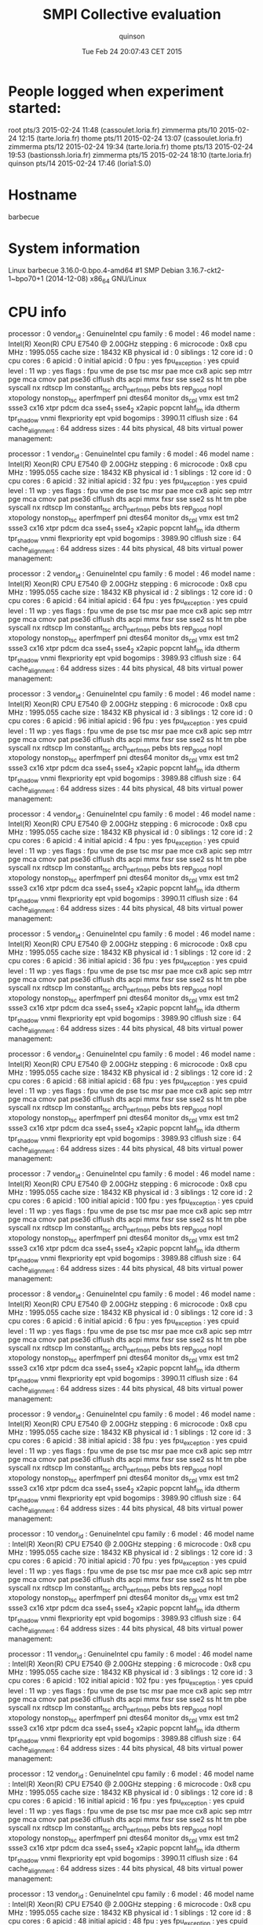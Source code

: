 #+TITLE: SMPI Collective evaluation
#+DATE: Tue Feb 24 20:07:43 CET 2015
#+AUTHOR: quinson
 
* People logged when experiment started:
root     pts/3        2015-02-24 11:48 (cassoulet.loria.fr)
zimmerma pts/10       2015-02-24 12:15 (tarte.loria.fr)
thome    pts/11       2015-02-24 13:07 (cassoulet.loria.fr)
zimmerma pts/12       2015-02-24 19:34 (tarte.loria.fr)
thome    pts/13       2015-02-24 19:53 (bastionssh.loria.fr)
zimmerma pts/15       2015-02-24 18:10 (tarte.loria.fr)
quinson  pts/14       2015-02-24 17:46 (loria1:S.0)
* Hostname
barbecue
* System information
Linux barbecue 3.16.0-0.bpo.4-amd64 #1 SMP Debian 3.16.7-ckt2-1~bpo70+1 (2014-12-08) x86_64 GNU/Linux
* CPU info
processor	: 0
vendor_id	: GenuineIntel
cpu family	: 6
model		: 46
model name	: Intel(R) Xeon(R) CPU           E7540  @ 2.00GHz
stepping	: 6
microcode	: 0x8
cpu MHz		: 1995.055
cache size	: 18432 KB
physical id	: 0
siblings	: 12
core id		: 0
cpu cores	: 6
apicid		: 0
initial apicid	: 0
fpu		: yes
fpu_exception	: yes
cpuid level	: 11
wp		: yes
flags		: fpu vme de pse tsc msr pae mce cx8 apic sep mtrr pge mca cmov pat pse36 clflush dts acpi mmx fxsr sse sse2 ss ht tm pbe syscall nx rdtscp lm constant_tsc arch_perfmon pebs bts rep_good nopl xtopology nonstop_tsc aperfmperf pni dtes64 monitor ds_cpl vmx est tm2 ssse3 cx16 xtpr pdcm dca sse4_1 sse4_2 x2apic popcnt lahf_lm ida dtherm tpr_shadow vnmi flexpriority ept vpid
bogomips	: 3990.11
clflush size	: 64
cache_alignment	: 64
address sizes	: 44 bits physical, 48 bits virtual
power management:

processor	: 1
vendor_id	: GenuineIntel
cpu family	: 6
model		: 46
model name	: Intel(R) Xeon(R) CPU           E7540  @ 2.00GHz
stepping	: 6
microcode	: 0x8
cpu MHz		: 1995.055
cache size	: 18432 KB
physical id	: 1
siblings	: 12
core id		: 0
cpu cores	: 6
apicid		: 32
initial apicid	: 32
fpu		: yes
fpu_exception	: yes
cpuid level	: 11
wp		: yes
flags		: fpu vme de pse tsc msr pae mce cx8 apic sep mtrr pge mca cmov pat pse36 clflush dts acpi mmx fxsr sse sse2 ss ht tm pbe syscall nx rdtscp lm constant_tsc arch_perfmon pebs bts rep_good nopl xtopology nonstop_tsc aperfmperf pni dtes64 monitor ds_cpl vmx est tm2 ssse3 cx16 xtpr pdcm dca sse4_1 sse4_2 x2apic popcnt lahf_lm ida dtherm tpr_shadow vnmi flexpriority ept vpid
bogomips	: 3989.90
clflush size	: 64
cache_alignment	: 64
address sizes	: 44 bits physical, 48 bits virtual
power management:

processor	: 2
vendor_id	: GenuineIntel
cpu family	: 6
model		: 46
model name	: Intel(R) Xeon(R) CPU           E7540  @ 2.00GHz
stepping	: 6
microcode	: 0x8
cpu MHz		: 1995.055
cache size	: 18432 KB
physical id	: 2
siblings	: 12
core id		: 0
cpu cores	: 6
apicid		: 64
initial apicid	: 64
fpu		: yes
fpu_exception	: yes
cpuid level	: 11
wp		: yes
flags		: fpu vme de pse tsc msr pae mce cx8 apic sep mtrr pge mca cmov pat pse36 clflush dts acpi mmx fxsr sse sse2 ss ht tm pbe syscall nx rdtscp lm constant_tsc arch_perfmon pebs bts rep_good nopl xtopology nonstop_tsc aperfmperf pni dtes64 monitor ds_cpl vmx est tm2 ssse3 cx16 xtpr pdcm dca sse4_1 sse4_2 x2apic popcnt lahf_lm ida dtherm tpr_shadow vnmi flexpriority ept vpid
bogomips	: 3989.93
clflush size	: 64
cache_alignment	: 64
address sizes	: 44 bits physical, 48 bits virtual
power management:

processor	: 3
vendor_id	: GenuineIntel
cpu family	: 6
model		: 46
model name	: Intel(R) Xeon(R) CPU           E7540  @ 2.00GHz
stepping	: 6
microcode	: 0x8
cpu MHz		: 1995.055
cache size	: 18432 KB
physical id	: 3
siblings	: 12
core id		: 0
cpu cores	: 6
apicid		: 96
initial apicid	: 96
fpu		: yes
fpu_exception	: yes
cpuid level	: 11
wp		: yes
flags		: fpu vme de pse tsc msr pae mce cx8 apic sep mtrr pge mca cmov pat pse36 clflush dts acpi mmx fxsr sse sse2 ss ht tm pbe syscall nx rdtscp lm constant_tsc arch_perfmon pebs bts rep_good nopl xtopology nonstop_tsc aperfmperf pni dtes64 monitor ds_cpl vmx est tm2 ssse3 cx16 xtpr pdcm dca sse4_1 sse4_2 x2apic popcnt lahf_lm ida dtherm tpr_shadow vnmi flexpriority ept vpid
bogomips	: 3989.88
clflush size	: 64
cache_alignment	: 64
address sizes	: 44 bits physical, 48 bits virtual
power management:

processor	: 4
vendor_id	: GenuineIntel
cpu family	: 6
model		: 46
model name	: Intel(R) Xeon(R) CPU           E7540  @ 2.00GHz
stepping	: 6
microcode	: 0x8
cpu MHz		: 1995.055
cache size	: 18432 KB
physical id	: 0
siblings	: 12
core id		: 2
cpu cores	: 6
apicid		: 4
initial apicid	: 4
fpu		: yes
fpu_exception	: yes
cpuid level	: 11
wp		: yes
flags		: fpu vme de pse tsc msr pae mce cx8 apic sep mtrr pge mca cmov pat pse36 clflush dts acpi mmx fxsr sse sse2 ss ht tm pbe syscall nx rdtscp lm constant_tsc arch_perfmon pebs bts rep_good nopl xtopology nonstop_tsc aperfmperf pni dtes64 monitor ds_cpl vmx est tm2 ssse3 cx16 xtpr pdcm dca sse4_1 sse4_2 x2apic popcnt lahf_lm ida dtherm tpr_shadow vnmi flexpriority ept vpid
bogomips	: 3990.11
clflush size	: 64
cache_alignment	: 64
address sizes	: 44 bits physical, 48 bits virtual
power management:

processor	: 5
vendor_id	: GenuineIntel
cpu family	: 6
model		: 46
model name	: Intel(R) Xeon(R) CPU           E7540  @ 2.00GHz
stepping	: 6
microcode	: 0x8
cpu MHz		: 1995.055
cache size	: 18432 KB
physical id	: 1
siblings	: 12
core id		: 2
cpu cores	: 6
apicid		: 36
initial apicid	: 36
fpu		: yes
fpu_exception	: yes
cpuid level	: 11
wp		: yes
flags		: fpu vme de pse tsc msr pae mce cx8 apic sep mtrr pge mca cmov pat pse36 clflush dts acpi mmx fxsr sse sse2 ss ht tm pbe syscall nx rdtscp lm constant_tsc arch_perfmon pebs bts rep_good nopl xtopology nonstop_tsc aperfmperf pni dtes64 monitor ds_cpl vmx est tm2 ssse3 cx16 xtpr pdcm dca sse4_1 sse4_2 x2apic popcnt lahf_lm ida dtherm tpr_shadow vnmi flexpriority ept vpid
bogomips	: 3989.90
clflush size	: 64
cache_alignment	: 64
address sizes	: 44 bits physical, 48 bits virtual
power management:

processor	: 6
vendor_id	: GenuineIntel
cpu family	: 6
model		: 46
model name	: Intel(R) Xeon(R) CPU           E7540  @ 2.00GHz
stepping	: 6
microcode	: 0x8
cpu MHz		: 1995.055
cache size	: 18432 KB
physical id	: 2
siblings	: 12
core id		: 2
cpu cores	: 6
apicid		: 68
initial apicid	: 68
fpu		: yes
fpu_exception	: yes
cpuid level	: 11
wp		: yes
flags		: fpu vme de pse tsc msr pae mce cx8 apic sep mtrr pge mca cmov pat pse36 clflush dts acpi mmx fxsr sse sse2 ss ht tm pbe syscall nx rdtscp lm constant_tsc arch_perfmon pebs bts rep_good nopl xtopology nonstop_tsc aperfmperf pni dtes64 monitor ds_cpl vmx est tm2 ssse3 cx16 xtpr pdcm dca sse4_1 sse4_2 x2apic popcnt lahf_lm ida dtherm tpr_shadow vnmi flexpriority ept vpid
bogomips	: 3989.93
clflush size	: 64
cache_alignment	: 64
address sizes	: 44 bits physical, 48 bits virtual
power management:

processor	: 7
vendor_id	: GenuineIntel
cpu family	: 6
model		: 46
model name	: Intel(R) Xeon(R) CPU           E7540  @ 2.00GHz
stepping	: 6
microcode	: 0x8
cpu MHz		: 1995.055
cache size	: 18432 KB
physical id	: 3
siblings	: 12
core id		: 2
cpu cores	: 6
apicid		: 100
initial apicid	: 100
fpu		: yes
fpu_exception	: yes
cpuid level	: 11
wp		: yes
flags		: fpu vme de pse tsc msr pae mce cx8 apic sep mtrr pge mca cmov pat pse36 clflush dts acpi mmx fxsr sse sse2 ss ht tm pbe syscall nx rdtscp lm constant_tsc arch_perfmon pebs bts rep_good nopl xtopology nonstop_tsc aperfmperf pni dtes64 monitor ds_cpl vmx est tm2 ssse3 cx16 xtpr pdcm dca sse4_1 sse4_2 x2apic popcnt lahf_lm ida dtherm tpr_shadow vnmi flexpriority ept vpid
bogomips	: 3989.88
clflush size	: 64
cache_alignment	: 64
address sizes	: 44 bits physical, 48 bits virtual
power management:

processor	: 8
vendor_id	: GenuineIntel
cpu family	: 6
model		: 46
model name	: Intel(R) Xeon(R) CPU           E7540  @ 2.00GHz
stepping	: 6
microcode	: 0x8
cpu MHz		: 1995.055
cache size	: 18432 KB
physical id	: 0
siblings	: 12
core id		: 3
cpu cores	: 6
apicid		: 6
initial apicid	: 6
fpu		: yes
fpu_exception	: yes
cpuid level	: 11
wp		: yes
flags		: fpu vme de pse tsc msr pae mce cx8 apic sep mtrr pge mca cmov pat pse36 clflush dts acpi mmx fxsr sse sse2 ss ht tm pbe syscall nx rdtscp lm constant_tsc arch_perfmon pebs bts rep_good nopl xtopology nonstop_tsc aperfmperf pni dtes64 monitor ds_cpl vmx est tm2 ssse3 cx16 xtpr pdcm dca sse4_1 sse4_2 x2apic popcnt lahf_lm ida dtherm tpr_shadow vnmi flexpriority ept vpid
bogomips	: 3990.11
clflush size	: 64
cache_alignment	: 64
address sizes	: 44 bits physical, 48 bits virtual
power management:

processor	: 9
vendor_id	: GenuineIntel
cpu family	: 6
model		: 46
model name	: Intel(R) Xeon(R) CPU           E7540  @ 2.00GHz
stepping	: 6
microcode	: 0x8
cpu MHz		: 1995.055
cache size	: 18432 KB
physical id	: 1
siblings	: 12
core id		: 3
cpu cores	: 6
apicid		: 38
initial apicid	: 38
fpu		: yes
fpu_exception	: yes
cpuid level	: 11
wp		: yes
flags		: fpu vme de pse tsc msr pae mce cx8 apic sep mtrr pge mca cmov pat pse36 clflush dts acpi mmx fxsr sse sse2 ss ht tm pbe syscall nx rdtscp lm constant_tsc arch_perfmon pebs bts rep_good nopl xtopology nonstop_tsc aperfmperf pni dtes64 monitor ds_cpl vmx est tm2 ssse3 cx16 xtpr pdcm dca sse4_1 sse4_2 x2apic popcnt lahf_lm ida dtherm tpr_shadow vnmi flexpriority ept vpid
bogomips	: 3989.90
clflush size	: 64
cache_alignment	: 64
address sizes	: 44 bits physical, 48 bits virtual
power management:

processor	: 10
vendor_id	: GenuineIntel
cpu family	: 6
model		: 46
model name	: Intel(R) Xeon(R) CPU           E7540  @ 2.00GHz
stepping	: 6
microcode	: 0x8
cpu MHz		: 1995.055
cache size	: 18432 KB
physical id	: 2
siblings	: 12
core id		: 3
cpu cores	: 6
apicid		: 70
initial apicid	: 70
fpu		: yes
fpu_exception	: yes
cpuid level	: 11
wp		: yes
flags		: fpu vme de pse tsc msr pae mce cx8 apic sep mtrr pge mca cmov pat pse36 clflush dts acpi mmx fxsr sse sse2 ss ht tm pbe syscall nx rdtscp lm constant_tsc arch_perfmon pebs bts rep_good nopl xtopology nonstop_tsc aperfmperf pni dtes64 monitor ds_cpl vmx est tm2 ssse3 cx16 xtpr pdcm dca sse4_1 sse4_2 x2apic popcnt lahf_lm ida dtherm tpr_shadow vnmi flexpriority ept vpid
bogomips	: 3989.93
clflush size	: 64
cache_alignment	: 64
address sizes	: 44 bits physical, 48 bits virtual
power management:

processor	: 11
vendor_id	: GenuineIntel
cpu family	: 6
model		: 46
model name	: Intel(R) Xeon(R) CPU           E7540  @ 2.00GHz
stepping	: 6
microcode	: 0x8
cpu MHz		: 1995.055
cache size	: 18432 KB
physical id	: 3
siblings	: 12
core id		: 3
cpu cores	: 6
apicid		: 102
initial apicid	: 102
fpu		: yes
fpu_exception	: yes
cpuid level	: 11
wp		: yes
flags		: fpu vme de pse tsc msr pae mce cx8 apic sep mtrr pge mca cmov pat pse36 clflush dts acpi mmx fxsr sse sse2 ss ht tm pbe syscall nx rdtscp lm constant_tsc arch_perfmon pebs bts rep_good nopl xtopology nonstop_tsc aperfmperf pni dtes64 monitor ds_cpl vmx est tm2 ssse3 cx16 xtpr pdcm dca sse4_1 sse4_2 x2apic popcnt lahf_lm ida dtherm tpr_shadow vnmi flexpriority ept vpid
bogomips	: 3989.88
clflush size	: 64
cache_alignment	: 64
address sizes	: 44 bits physical, 48 bits virtual
power management:

processor	: 12
vendor_id	: GenuineIntel
cpu family	: 6
model		: 46
model name	: Intel(R) Xeon(R) CPU           E7540  @ 2.00GHz
stepping	: 6
microcode	: 0x8
cpu MHz		: 1995.055
cache size	: 18432 KB
physical id	: 0
siblings	: 12
core id		: 8
cpu cores	: 6
apicid		: 16
initial apicid	: 16
fpu		: yes
fpu_exception	: yes
cpuid level	: 11
wp		: yes
flags		: fpu vme de pse tsc msr pae mce cx8 apic sep mtrr pge mca cmov pat pse36 clflush dts acpi mmx fxsr sse sse2 ss ht tm pbe syscall nx rdtscp lm constant_tsc arch_perfmon pebs bts rep_good nopl xtopology nonstop_tsc aperfmperf pni dtes64 monitor ds_cpl vmx est tm2 ssse3 cx16 xtpr pdcm dca sse4_1 sse4_2 x2apic popcnt lahf_lm ida dtherm tpr_shadow vnmi flexpriority ept vpid
bogomips	: 3990.11
clflush size	: 64
cache_alignment	: 64
address sizes	: 44 bits physical, 48 bits virtual
power management:

processor	: 13
vendor_id	: GenuineIntel
cpu family	: 6
model		: 46
model name	: Intel(R) Xeon(R) CPU           E7540  @ 2.00GHz
stepping	: 6
microcode	: 0x8
cpu MHz		: 1995.055
cache size	: 18432 KB
physical id	: 1
siblings	: 12
core id		: 8
cpu cores	: 6
apicid		: 48
initial apicid	: 48
fpu		: yes
fpu_exception	: yes
cpuid level	: 11
wp		: yes
flags		: fpu vme de pse tsc msr pae mce cx8 apic sep mtrr pge mca cmov pat pse36 clflush dts acpi mmx fxsr sse sse2 ss ht tm pbe syscall nx rdtscp lm constant_tsc arch_perfmon pebs bts rep_good nopl xtopology nonstop_tsc aperfmperf pni dtes64 monitor ds_cpl vmx est tm2 ssse3 cx16 xtpr pdcm dca sse4_1 sse4_2 x2apic popcnt lahf_lm ida dtherm tpr_shadow vnmi flexpriority ept vpid
bogomips	: 3989.90
clflush size	: 64
cache_alignment	: 64
address sizes	: 44 bits physical, 48 bits virtual
power management:

processor	: 14
vendor_id	: GenuineIntel
cpu family	: 6
model		: 46
model name	: Intel(R) Xeon(R) CPU           E7540  @ 2.00GHz
stepping	: 6
microcode	: 0x8
cpu MHz		: 1995.055
cache size	: 18432 KB
physical id	: 2
siblings	: 12
core id		: 8
cpu cores	: 6
apicid		: 80
initial apicid	: 80
fpu		: yes
fpu_exception	: yes
cpuid level	: 11
wp		: yes
flags		: fpu vme de pse tsc msr pae mce cx8 apic sep mtrr pge mca cmov pat pse36 clflush dts acpi mmx fxsr sse sse2 ss ht tm pbe syscall nx rdtscp lm constant_tsc arch_perfmon pebs bts rep_good nopl xtopology nonstop_tsc aperfmperf pni dtes64 monitor ds_cpl vmx est tm2 ssse3 cx16 xtpr pdcm dca sse4_1 sse4_2 x2apic popcnt lahf_lm ida dtherm tpr_shadow vnmi flexpriority ept vpid
bogomips	: 3989.93
clflush size	: 64
cache_alignment	: 64
address sizes	: 44 bits physical, 48 bits virtual
power management:

processor	: 15
vendor_id	: GenuineIntel
cpu family	: 6
model		: 46
model name	: Intel(R) Xeon(R) CPU           E7540  @ 2.00GHz
stepping	: 6
microcode	: 0x8
cpu MHz		: 1995.055
cache size	: 18432 KB
physical id	: 3
siblings	: 12
core id		: 8
cpu cores	: 6
apicid		: 112
initial apicid	: 112
fpu		: yes
fpu_exception	: yes
cpuid level	: 11
wp		: yes
flags		: fpu vme de pse tsc msr pae mce cx8 apic sep mtrr pge mca cmov pat pse36 clflush dts acpi mmx fxsr sse sse2 ss ht tm pbe syscall nx rdtscp lm constant_tsc arch_perfmon pebs bts rep_good nopl xtopology nonstop_tsc aperfmperf pni dtes64 monitor ds_cpl vmx est tm2 ssse3 cx16 xtpr pdcm dca sse4_1 sse4_2 x2apic popcnt lahf_lm ida dtherm tpr_shadow vnmi flexpriority ept vpid
bogomips	: 3989.88
clflush size	: 64
cache_alignment	: 64
address sizes	: 44 bits physical, 48 bits virtual
power management:

processor	: 16
vendor_id	: GenuineIntel
cpu family	: 6
model		: 46
model name	: Intel(R) Xeon(R) CPU           E7540  @ 2.00GHz
stepping	: 6
microcode	: 0x8
cpu MHz		: 1995.055
cache size	: 18432 KB
physical id	: 0
siblings	: 12
core id		: 9
cpu cores	: 6
apicid		: 18
initial apicid	: 18
fpu		: yes
fpu_exception	: yes
cpuid level	: 11
wp		: yes
flags		: fpu vme de pse tsc msr pae mce cx8 apic sep mtrr pge mca cmov pat pse36 clflush dts acpi mmx fxsr sse sse2 ss ht tm pbe syscall nx rdtscp lm constant_tsc arch_perfmon pebs bts rep_good nopl xtopology nonstop_tsc aperfmperf pni dtes64 monitor ds_cpl vmx est tm2 ssse3 cx16 xtpr pdcm dca sse4_1 sse4_2 x2apic popcnt lahf_lm ida dtherm tpr_shadow vnmi flexpriority ept vpid
bogomips	: 3990.11
clflush size	: 64
cache_alignment	: 64
address sizes	: 44 bits physical, 48 bits virtual
power management:

processor	: 17
vendor_id	: GenuineIntel
cpu family	: 6
model		: 46
model name	: Intel(R) Xeon(R) CPU           E7540  @ 2.00GHz
stepping	: 6
microcode	: 0x8
cpu MHz		: 1995.055
cache size	: 18432 KB
physical id	: 1
siblings	: 12
core id		: 9
cpu cores	: 6
apicid		: 50
initial apicid	: 50
fpu		: yes
fpu_exception	: yes
cpuid level	: 11
wp		: yes
flags		: fpu vme de pse tsc msr pae mce cx8 apic sep mtrr pge mca cmov pat pse36 clflush dts acpi mmx fxsr sse sse2 ss ht tm pbe syscall nx rdtscp lm constant_tsc arch_perfmon pebs bts rep_good nopl xtopology nonstop_tsc aperfmperf pni dtes64 monitor ds_cpl vmx est tm2 ssse3 cx16 xtpr pdcm dca sse4_1 sse4_2 x2apic popcnt lahf_lm ida dtherm tpr_shadow vnmi flexpriority ept vpid
bogomips	: 3989.90
clflush size	: 64
cache_alignment	: 64
address sizes	: 44 bits physical, 48 bits virtual
power management:

processor	: 18
vendor_id	: GenuineIntel
cpu family	: 6
model		: 46
model name	: Intel(R) Xeon(R) CPU           E7540  @ 2.00GHz
stepping	: 6
microcode	: 0x8
cpu MHz		: 1995.055
cache size	: 18432 KB
physical id	: 2
siblings	: 12
core id		: 9
cpu cores	: 6
apicid		: 82
initial apicid	: 82
fpu		: yes
fpu_exception	: yes
cpuid level	: 11
wp		: yes
flags		: fpu vme de pse tsc msr pae mce cx8 apic sep mtrr pge mca cmov pat pse36 clflush dts acpi mmx fxsr sse sse2 ss ht tm pbe syscall nx rdtscp lm constant_tsc arch_perfmon pebs bts rep_good nopl xtopology nonstop_tsc aperfmperf pni dtes64 monitor ds_cpl vmx est tm2 ssse3 cx16 xtpr pdcm dca sse4_1 sse4_2 x2apic popcnt lahf_lm ida dtherm tpr_shadow vnmi flexpriority ept vpid
bogomips	: 3989.93
clflush size	: 64
cache_alignment	: 64
address sizes	: 44 bits physical, 48 bits virtual
power management:

processor	: 19
vendor_id	: GenuineIntel
cpu family	: 6
model		: 46
model name	: Intel(R) Xeon(R) CPU           E7540  @ 2.00GHz
stepping	: 6
microcode	: 0x8
cpu MHz		: 1995.055
cache size	: 18432 KB
physical id	: 3
siblings	: 12
core id		: 9
cpu cores	: 6
apicid		: 114
initial apicid	: 114
fpu		: yes
fpu_exception	: yes
cpuid level	: 11
wp		: yes
flags		: fpu vme de pse tsc msr pae mce cx8 apic sep mtrr pge mca cmov pat pse36 clflush dts acpi mmx fxsr sse sse2 ss ht tm pbe syscall nx rdtscp lm constant_tsc arch_perfmon pebs bts rep_good nopl xtopology nonstop_tsc aperfmperf pni dtes64 monitor ds_cpl vmx est tm2 ssse3 cx16 xtpr pdcm dca sse4_1 sse4_2 x2apic popcnt lahf_lm ida dtherm tpr_shadow vnmi flexpriority ept vpid
bogomips	: 3989.88
clflush size	: 64
cache_alignment	: 64
address sizes	: 44 bits physical, 48 bits virtual
power management:

processor	: 20
vendor_id	: GenuineIntel
cpu family	: 6
model		: 46
model name	: Intel(R) Xeon(R) CPU           E7540  @ 2.00GHz
stepping	: 6
microcode	: 0x8
cpu MHz		: 1995.055
cache size	: 18432 KB
physical id	: 0
siblings	: 12
core id		: 11
cpu cores	: 6
apicid		: 22
initial apicid	: 22
fpu		: yes
fpu_exception	: yes
cpuid level	: 11
wp		: yes
flags		: fpu vme de pse tsc msr pae mce cx8 apic sep mtrr pge mca cmov pat pse36 clflush dts acpi mmx fxsr sse sse2 ss ht tm pbe syscall nx rdtscp lm constant_tsc arch_perfmon pebs bts rep_good nopl xtopology nonstop_tsc aperfmperf pni dtes64 monitor ds_cpl vmx est tm2 ssse3 cx16 xtpr pdcm dca sse4_1 sse4_2 x2apic popcnt lahf_lm ida dtherm tpr_shadow vnmi flexpriority ept vpid
bogomips	: 3990.11
clflush size	: 64
cache_alignment	: 64
address sizes	: 44 bits physical, 48 bits virtual
power management:

processor	: 21
vendor_id	: GenuineIntel
cpu family	: 6
model		: 46
model name	: Intel(R) Xeon(R) CPU           E7540  @ 2.00GHz
stepping	: 6
microcode	: 0x8
cpu MHz		: 1995.055
cache size	: 18432 KB
physical id	: 1
siblings	: 12
core id		: 11
cpu cores	: 6
apicid		: 54
initial apicid	: 54
fpu		: yes
fpu_exception	: yes
cpuid level	: 11
wp		: yes
flags		: fpu vme de pse tsc msr pae mce cx8 apic sep mtrr pge mca cmov pat pse36 clflush dts acpi mmx fxsr sse sse2 ss ht tm pbe syscall nx rdtscp lm constant_tsc arch_perfmon pebs bts rep_good nopl xtopology nonstop_tsc aperfmperf pni dtes64 monitor ds_cpl vmx est tm2 ssse3 cx16 xtpr pdcm dca sse4_1 sse4_2 x2apic popcnt lahf_lm ida dtherm tpr_shadow vnmi flexpriority ept vpid
bogomips	: 3989.90
clflush size	: 64
cache_alignment	: 64
address sizes	: 44 bits physical, 48 bits virtual
power management:

processor	: 22
vendor_id	: GenuineIntel
cpu family	: 6
model		: 46
model name	: Intel(R) Xeon(R) CPU           E7540  @ 2.00GHz
stepping	: 6
microcode	: 0x8
cpu MHz		: 1995.055
cache size	: 18432 KB
physical id	: 2
siblings	: 12
core id		: 11
cpu cores	: 6
apicid		: 86
initial apicid	: 86
fpu		: yes
fpu_exception	: yes
cpuid level	: 11
wp		: yes
flags		: fpu vme de pse tsc msr pae mce cx8 apic sep mtrr pge mca cmov pat pse36 clflush dts acpi mmx fxsr sse sse2 ss ht tm pbe syscall nx rdtscp lm constant_tsc arch_perfmon pebs bts rep_good nopl xtopology nonstop_tsc aperfmperf pni dtes64 monitor ds_cpl vmx est tm2 ssse3 cx16 xtpr pdcm dca sse4_1 sse4_2 x2apic popcnt lahf_lm ida dtherm tpr_shadow vnmi flexpriority ept vpid
bogomips	: 3989.93
clflush size	: 64
cache_alignment	: 64
address sizes	: 44 bits physical, 48 bits virtual
power management:

processor	: 23
vendor_id	: GenuineIntel
cpu family	: 6
model		: 46
model name	: Intel(R) Xeon(R) CPU           E7540  @ 2.00GHz
stepping	: 6
microcode	: 0x8
cpu MHz		: 1995.055
cache size	: 18432 KB
physical id	: 3
siblings	: 12
core id		: 11
cpu cores	: 6
apicid		: 118
initial apicid	: 118
fpu		: yes
fpu_exception	: yes
cpuid level	: 11
wp		: yes
flags		: fpu vme de pse tsc msr pae mce cx8 apic sep mtrr pge mca cmov pat pse36 clflush dts acpi mmx fxsr sse sse2 ss ht tm pbe syscall nx rdtscp lm constant_tsc arch_perfmon pebs bts rep_good nopl xtopology nonstop_tsc aperfmperf pni dtes64 monitor ds_cpl vmx est tm2 ssse3 cx16 xtpr pdcm dca sse4_1 sse4_2 x2apic popcnt lahf_lm ida dtherm tpr_shadow vnmi flexpriority ept vpid
bogomips	: 3989.88
clflush size	: 64
cache_alignment	: 64
address sizes	: 44 bits physical, 48 bits virtual
power management:

processor	: 24
vendor_id	: GenuineIntel
cpu family	: 6
model		: 46
model name	: Intel(R) Xeon(R) CPU           E7540  @ 2.00GHz
stepping	: 6
microcode	: 0x8
cpu MHz		: 1995.055
cache size	: 18432 KB
physical id	: 0
siblings	: 12
core id		: 0
cpu cores	: 6
apicid		: 1
initial apicid	: 1
fpu		: yes
fpu_exception	: yes
cpuid level	: 11
wp		: yes
flags		: fpu vme de pse tsc msr pae mce cx8 apic sep mtrr pge mca cmov pat pse36 clflush dts acpi mmx fxsr sse sse2 ss ht tm pbe syscall nx rdtscp lm constant_tsc arch_perfmon pebs bts rep_good nopl xtopology nonstop_tsc aperfmperf pni dtes64 monitor ds_cpl vmx est tm2 ssse3 cx16 xtpr pdcm dca sse4_1 sse4_2 x2apic popcnt lahf_lm ida dtherm tpr_shadow vnmi flexpriority ept vpid
bogomips	: 3990.11
clflush size	: 64
cache_alignment	: 64
address sizes	: 44 bits physical, 48 bits virtual
power management:

processor	: 25
vendor_id	: GenuineIntel
cpu family	: 6
model		: 46
model name	: Intel(R) Xeon(R) CPU           E7540  @ 2.00GHz
stepping	: 6
microcode	: 0x8
cpu MHz		: 1995.055
cache size	: 18432 KB
physical id	: 1
siblings	: 12
core id		: 0
cpu cores	: 6
apicid		: 33
initial apicid	: 33
fpu		: yes
fpu_exception	: yes
cpuid level	: 11
wp		: yes
flags		: fpu vme de pse tsc msr pae mce cx8 apic sep mtrr pge mca cmov pat pse36 clflush dts acpi mmx fxsr sse sse2 ss ht tm pbe syscall nx rdtscp lm constant_tsc arch_perfmon pebs bts rep_good nopl xtopology nonstop_tsc aperfmperf pni dtes64 monitor ds_cpl vmx est tm2 ssse3 cx16 xtpr pdcm dca sse4_1 sse4_2 x2apic popcnt lahf_lm ida dtherm tpr_shadow vnmi flexpriority ept vpid
bogomips	: 3989.90
clflush size	: 64
cache_alignment	: 64
address sizes	: 44 bits physical, 48 bits virtual
power management:

processor	: 26
vendor_id	: GenuineIntel
cpu family	: 6
model		: 46
model name	: Intel(R) Xeon(R) CPU           E7540  @ 2.00GHz
stepping	: 6
microcode	: 0x8
cpu MHz		: 1995.055
cache size	: 18432 KB
physical id	: 2
siblings	: 12
core id		: 0
cpu cores	: 6
apicid		: 65
initial apicid	: 65
fpu		: yes
fpu_exception	: yes
cpuid level	: 11
wp		: yes
flags		: fpu vme de pse tsc msr pae mce cx8 apic sep mtrr pge mca cmov pat pse36 clflush dts acpi mmx fxsr sse sse2 ss ht tm pbe syscall nx rdtscp lm constant_tsc arch_perfmon pebs bts rep_good nopl xtopology nonstop_tsc aperfmperf pni dtes64 monitor ds_cpl vmx est tm2 ssse3 cx16 xtpr pdcm dca sse4_1 sse4_2 x2apic popcnt lahf_lm ida dtherm tpr_shadow vnmi flexpriority ept vpid
bogomips	: 3989.93
clflush size	: 64
cache_alignment	: 64
address sizes	: 44 bits physical, 48 bits virtual
power management:

processor	: 27
vendor_id	: GenuineIntel
cpu family	: 6
model		: 46
model name	: Intel(R) Xeon(R) CPU           E7540  @ 2.00GHz
stepping	: 6
microcode	: 0x8
cpu MHz		: 1995.055
cache size	: 18432 KB
physical id	: 3
siblings	: 12
core id		: 0
cpu cores	: 6
apicid		: 97
initial apicid	: 97
fpu		: yes
fpu_exception	: yes
cpuid level	: 11
wp		: yes
flags		: fpu vme de pse tsc msr pae mce cx8 apic sep mtrr pge mca cmov pat pse36 clflush dts acpi mmx fxsr sse sse2 ss ht tm pbe syscall nx rdtscp lm constant_tsc arch_perfmon pebs bts rep_good nopl xtopology nonstop_tsc aperfmperf pni dtes64 monitor ds_cpl vmx est tm2 ssse3 cx16 xtpr pdcm dca sse4_1 sse4_2 x2apic popcnt lahf_lm ida dtherm tpr_shadow vnmi flexpriority ept vpid
bogomips	: 3989.88
clflush size	: 64
cache_alignment	: 64
address sizes	: 44 bits physical, 48 bits virtual
power management:

processor	: 28
vendor_id	: GenuineIntel
cpu family	: 6
model		: 46
model name	: Intel(R) Xeon(R) CPU           E7540  @ 2.00GHz
stepping	: 6
microcode	: 0x8
cpu MHz		: 1995.055
cache size	: 18432 KB
physical id	: 0
siblings	: 12
core id		: 2
cpu cores	: 6
apicid		: 5
initial apicid	: 5
fpu		: yes
fpu_exception	: yes
cpuid level	: 11
wp		: yes
flags		: fpu vme de pse tsc msr pae mce cx8 apic sep mtrr pge mca cmov pat pse36 clflush dts acpi mmx fxsr sse sse2 ss ht tm pbe syscall nx rdtscp lm constant_tsc arch_perfmon pebs bts rep_good nopl xtopology nonstop_tsc aperfmperf pni dtes64 monitor ds_cpl vmx est tm2 ssse3 cx16 xtpr pdcm dca sse4_1 sse4_2 x2apic popcnt lahf_lm ida dtherm tpr_shadow vnmi flexpriority ept vpid
bogomips	: 3990.11
clflush size	: 64
cache_alignment	: 64
address sizes	: 44 bits physical, 48 bits virtual
power management:

processor	: 29
vendor_id	: GenuineIntel
cpu family	: 6
model		: 46
model name	: Intel(R) Xeon(R) CPU           E7540  @ 2.00GHz
stepping	: 6
microcode	: 0x8
cpu MHz		: 1995.055
cache size	: 18432 KB
physical id	: 1
siblings	: 12
core id		: 2
cpu cores	: 6
apicid		: 37
initial apicid	: 37
fpu		: yes
fpu_exception	: yes
cpuid level	: 11
wp		: yes
flags		: fpu vme de pse tsc msr pae mce cx8 apic sep mtrr pge mca cmov pat pse36 clflush dts acpi mmx fxsr sse sse2 ss ht tm pbe syscall nx rdtscp lm constant_tsc arch_perfmon pebs bts rep_good nopl xtopology nonstop_tsc aperfmperf pni dtes64 monitor ds_cpl vmx est tm2 ssse3 cx16 xtpr pdcm dca sse4_1 sse4_2 x2apic popcnt lahf_lm ida dtherm tpr_shadow vnmi flexpriority ept vpid
bogomips	: 3989.90
clflush size	: 64
cache_alignment	: 64
address sizes	: 44 bits physical, 48 bits virtual
power management:

processor	: 30
vendor_id	: GenuineIntel
cpu family	: 6
model		: 46
model name	: Intel(R) Xeon(R) CPU           E7540  @ 2.00GHz
stepping	: 6
microcode	: 0x8
cpu MHz		: 1995.055
cache size	: 18432 KB
physical id	: 2
siblings	: 12
core id		: 2
cpu cores	: 6
apicid		: 69
initial apicid	: 69
fpu		: yes
fpu_exception	: yes
cpuid level	: 11
wp		: yes
flags		: fpu vme de pse tsc msr pae mce cx8 apic sep mtrr pge mca cmov pat pse36 clflush dts acpi mmx fxsr sse sse2 ss ht tm pbe syscall nx rdtscp lm constant_tsc arch_perfmon pebs bts rep_good nopl xtopology nonstop_tsc aperfmperf pni dtes64 monitor ds_cpl vmx est tm2 ssse3 cx16 xtpr pdcm dca sse4_1 sse4_2 x2apic popcnt lahf_lm ida dtherm tpr_shadow vnmi flexpriority ept vpid
bogomips	: 3989.93
clflush size	: 64
cache_alignment	: 64
address sizes	: 44 bits physical, 48 bits virtual
power management:

processor	: 31
vendor_id	: GenuineIntel
cpu family	: 6
model		: 46
model name	: Intel(R) Xeon(R) CPU           E7540  @ 2.00GHz
stepping	: 6
microcode	: 0x8
cpu MHz		: 1995.055
cache size	: 18432 KB
physical id	: 3
siblings	: 12
core id		: 2
cpu cores	: 6
apicid		: 101
initial apicid	: 101
fpu		: yes
fpu_exception	: yes
cpuid level	: 11
wp		: yes
flags		: fpu vme de pse tsc msr pae mce cx8 apic sep mtrr pge mca cmov pat pse36 clflush dts acpi mmx fxsr sse sse2 ss ht tm pbe syscall nx rdtscp lm constant_tsc arch_perfmon pebs bts rep_good nopl xtopology nonstop_tsc aperfmperf pni dtes64 monitor ds_cpl vmx est tm2 ssse3 cx16 xtpr pdcm dca sse4_1 sse4_2 x2apic popcnt lahf_lm ida dtherm tpr_shadow vnmi flexpriority ept vpid
bogomips	: 3989.88
clflush size	: 64
cache_alignment	: 64
address sizes	: 44 bits physical, 48 bits virtual
power management:

processor	: 32
vendor_id	: GenuineIntel
cpu family	: 6
model		: 46
model name	: Intel(R) Xeon(R) CPU           E7540  @ 2.00GHz
stepping	: 6
microcode	: 0x8
cpu MHz		: 1995.055
cache size	: 18432 KB
physical id	: 0
siblings	: 12
core id		: 3
cpu cores	: 6
apicid		: 7
initial apicid	: 7
fpu		: yes
fpu_exception	: yes
cpuid level	: 11
wp		: yes
flags		: fpu vme de pse tsc msr pae mce cx8 apic sep mtrr pge mca cmov pat pse36 clflush dts acpi mmx fxsr sse sse2 ss ht tm pbe syscall nx rdtscp lm constant_tsc arch_perfmon pebs bts rep_good nopl xtopology nonstop_tsc aperfmperf pni dtes64 monitor ds_cpl vmx est tm2 ssse3 cx16 xtpr pdcm dca sse4_1 sse4_2 x2apic popcnt lahf_lm ida dtherm tpr_shadow vnmi flexpriority ept vpid
bogomips	: 3990.11
clflush size	: 64
cache_alignment	: 64
address sizes	: 44 bits physical, 48 bits virtual
power management:

processor	: 33
vendor_id	: GenuineIntel
cpu family	: 6
model		: 46
model name	: Intel(R) Xeon(R) CPU           E7540  @ 2.00GHz
stepping	: 6
microcode	: 0x8
cpu MHz		: 1995.055
cache size	: 18432 KB
physical id	: 1
siblings	: 12
core id		: 3
cpu cores	: 6
apicid		: 39
initial apicid	: 39
fpu		: yes
fpu_exception	: yes
cpuid level	: 11
wp		: yes
flags		: fpu vme de pse tsc msr pae mce cx8 apic sep mtrr pge mca cmov pat pse36 clflush dts acpi mmx fxsr sse sse2 ss ht tm pbe syscall nx rdtscp lm constant_tsc arch_perfmon pebs bts rep_good nopl xtopology nonstop_tsc aperfmperf pni dtes64 monitor ds_cpl vmx est tm2 ssse3 cx16 xtpr pdcm dca sse4_1 sse4_2 x2apic popcnt lahf_lm ida dtherm tpr_shadow vnmi flexpriority ept vpid
bogomips	: 3989.90
clflush size	: 64
cache_alignment	: 64
address sizes	: 44 bits physical, 48 bits virtual
power management:

processor	: 34
vendor_id	: GenuineIntel
cpu family	: 6
model		: 46
model name	: Intel(R) Xeon(R) CPU           E7540  @ 2.00GHz
stepping	: 6
microcode	: 0x8
cpu MHz		: 1995.055
cache size	: 18432 KB
physical id	: 2
siblings	: 12
core id		: 3
cpu cores	: 6
apicid		: 71
initial apicid	: 71
fpu		: yes
fpu_exception	: yes
cpuid level	: 11
wp		: yes
flags		: fpu vme de pse tsc msr pae mce cx8 apic sep mtrr pge mca cmov pat pse36 clflush dts acpi mmx fxsr sse sse2 ss ht tm pbe syscall nx rdtscp lm constant_tsc arch_perfmon pebs bts rep_good nopl xtopology nonstop_tsc aperfmperf pni dtes64 monitor ds_cpl vmx est tm2 ssse3 cx16 xtpr pdcm dca sse4_1 sse4_2 x2apic popcnt lahf_lm ida dtherm tpr_shadow vnmi flexpriority ept vpid
bogomips	: 3989.93
clflush size	: 64
cache_alignment	: 64
address sizes	: 44 bits physical, 48 bits virtual
power management:

processor	: 35
vendor_id	: GenuineIntel
cpu family	: 6
model		: 46
model name	: Intel(R) Xeon(R) CPU           E7540  @ 2.00GHz
stepping	: 6
microcode	: 0x8
cpu MHz		: 1995.055
cache size	: 18432 KB
physical id	: 3
siblings	: 12
core id		: 3
cpu cores	: 6
apicid		: 103
initial apicid	: 103
fpu		: yes
fpu_exception	: yes
cpuid level	: 11
wp		: yes
flags		: fpu vme de pse tsc msr pae mce cx8 apic sep mtrr pge mca cmov pat pse36 clflush dts acpi mmx fxsr sse sse2 ss ht tm pbe syscall nx rdtscp lm constant_tsc arch_perfmon pebs bts rep_good nopl xtopology nonstop_tsc aperfmperf pni dtes64 monitor ds_cpl vmx est tm2 ssse3 cx16 xtpr pdcm dca sse4_1 sse4_2 x2apic popcnt lahf_lm ida dtherm tpr_shadow vnmi flexpriority ept vpid
bogomips	: 3989.88
clflush size	: 64
cache_alignment	: 64
address sizes	: 44 bits physical, 48 bits virtual
power management:

processor	: 36
vendor_id	: GenuineIntel
cpu family	: 6
model		: 46
model name	: Intel(R) Xeon(R) CPU           E7540  @ 2.00GHz
stepping	: 6
microcode	: 0x8
cpu MHz		: 1995.055
cache size	: 18432 KB
physical id	: 0
siblings	: 12
core id		: 8
cpu cores	: 6
apicid		: 17
initial apicid	: 17
fpu		: yes
fpu_exception	: yes
cpuid level	: 11
wp		: yes
flags		: fpu vme de pse tsc msr pae mce cx8 apic sep mtrr pge mca cmov pat pse36 clflush dts acpi mmx fxsr sse sse2 ss ht tm pbe syscall nx rdtscp lm constant_tsc arch_perfmon pebs bts rep_good nopl xtopology nonstop_tsc aperfmperf pni dtes64 monitor ds_cpl vmx est tm2 ssse3 cx16 xtpr pdcm dca sse4_1 sse4_2 x2apic popcnt lahf_lm ida dtherm tpr_shadow vnmi flexpriority ept vpid
bogomips	: 3990.11
clflush size	: 64
cache_alignment	: 64
address sizes	: 44 bits physical, 48 bits virtual
power management:

processor	: 37
vendor_id	: GenuineIntel
cpu family	: 6
model		: 46
model name	: Intel(R) Xeon(R) CPU           E7540  @ 2.00GHz
stepping	: 6
microcode	: 0x8
cpu MHz		: 1995.055
cache size	: 18432 KB
physical id	: 1
siblings	: 12
core id		: 8
cpu cores	: 6
apicid		: 49
initial apicid	: 49
fpu		: yes
fpu_exception	: yes
cpuid level	: 11
wp		: yes
flags		: fpu vme de pse tsc msr pae mce cx8 apic sep mtrr pge mca cmov pat pse36 clflush dts acpi mmx fxsr sse sse2 ss ht tm pbe syscall nx rdtscp lm constant_tsc arch_perfmon pebs bts rep_good nopl xtopology nonstop_tsc aperfmperf pni dtes64 monitor ds_cpl vmx est tm2 ssse3 cx16 xtpr pdcm dca sse4_1 sse4_2 x2apic popcnt lahf_lm ida dtherm tpr_shadow vnmi flexpriority ept vpid
bogomips	: 3989.90
clflush size	: 64
cache_alignment	: 64
address sizes	: 44 bits physical, 48 bits virtual
power management:

processor	: 38
vendor_id	: GenuineIntel
cpu family	: 6
model		: 46
model name	: Intel(R) Xeon(R) CPU           E7540  @ 2.00GHz
stepping	: 6
microcode	: 0x8
cpu MHz		: 1995.055
cache size	: 18432 KB
physical id	: 2
siblings	: 12
core id		: 8
cpu cores	: 6
apicid		: 81
initial apicid	: 81
fpu		: yes
fpu_exception	: yes
cpuid level	: 11
wp		: yes
flags		: fpu vme de pse tsc msr pae mce cx8 apic sep mtrr pge mca cmov pat pse36 clflush dts acpi mmx fxsr sse sse2 ss ht tm pbe syscall nx rdtscp lm constant_tsc arch_perfmon pebs bts rep_good nopl xtopology nonstop_tsc aperfmperf pni dtes64 monitor ds_cpl vmx est tm2 ssse3 cx16 xtpr pdcm dca sse4_1 sse4_2 x2apic popcnt lahf_lm ida dtherm tpr_shadow vnmi flexpriority ept vpid
bogomips	: 3989.93
clflush size	: 64
cache_alignment	: 64
address sizes	: 44 bits physical, 48 bits virtual
power management:

processor	: 39
vendor_id	: GenuineIntel
cpu family	: 6
model		: 46
model name	: Intel(R) Xeon(R) CPU           E7540  @ 2.00GHz
stepping	: 6
microcode	: 0x8
cpu MHz		: 1995.055
cache size	: 18432 KB
physical id	: 3
siblings	: 12
core id		: 8
cpu cores	: 6
apicid		: 113
initial apicid	: 113
fpu		: yes
fpu_exception	: yes
cpuid level	: 11
wp		: yes
flags		: fpu vme de pse tsc msr pae mce cx8 apic sep mtrr pge mca cmov pat pse36 clflush dts acpi mmx fxsr sse sse2 ss ht tm pbe syscall nx rdtscp lm constant_tsc arch_perfmon pebs bts rep_good nopl xtopology nonstop_tsc aperfmperf pni dtes64 monitor ds_cpl vmx est tm2 ssse3 cx16 xtpr pdcm dca sse4_1 sse4_2 x2apic popcnt lahf_lm ida dtherm tpr_shadow vnmi flexpriority ept vpid
bogomips	: 3989.88
clflush size	: 64
cache_alignment	: 64
address sizes	: 44 bits physical, 48 bits virtual
power management:

processor	: 40
vendor_id	: GenuineIntel
cpu family	: 6
model		: 46
model name	: Intel(R) Xeon(R) CPU           E7540  @ 2.00GHz
stepping	: 6
microcode	: 0x8
cpu MHz		: 1995.055
cache size	: 18432 KB
physical id	: 0
siblings	: 12
core id		: 9
cpu cores	: 6
apicid		: 19
initial apicid	: 19
fpu		: yes
fpu_exception	: yes
cpuid level	: 11
wp		: yes
flags		: fpu vme de pse tsc msr pae mce cx8 apic sep mtrr pge mca cmov pat pse36 clflush dts acpi mmx fxsr sse sse2 ss ht tm pbe syscall nx rdtscp lm constant_tsc arch_perfmon pebs bts rep_good nopl xtopology nonstop_tsc aperfmperf pni dtes64 monitor ds_cpl vmx est tm2 ssse3 cx16 xtpr pdcm dca sse4_1 sse4_2 x2apic popcnt lahf_lm ida dtherm tpr_shadow vnmi flexpriority ept vpid
bogomips	: 3990.11
clflush size	: 64
cache_alignment	: 64
address sizes	: 44 bits physical, 48 bits virtual
power management:

processor	: 41
vendor_id	: GenuineIntel
cpu family	: 6
model		: 46
model name	: Intel(R) Xeon(R) CPU           E7540  @ 2.00GHz
stepping	: 6
microcode	: 0x8
cpu MHz		: 1995.055
cache size	: 18432 KB
physical id	: 1
siblings	: 12
core id		: 9
cpu cores	: 6
apicid		: 51
initial apicid	: 51
fpu		: yes
fpu_exception	: yes
cpuid level	: 11
wp		: yes
flags		: fpu vme de pse tsc msr pae mce cx8 apic sep mtrr pge mca cmov pat pse36 clflush dts acpi mmx fxsr sse sse2 ss ht tm pbe syscall nx rdtscp lm constant_tsc arch_perfmon pebs bts rep_good nopl xtopology nonstop_tsc aperfmperf pni dtes64 monitor ds_cpl vmx est tm2 ssse3 cx16 xtpr pdcm dca sse4_1 sse4_2 x2apic popcnt lahf_lm ida dtherm tpr_shadow vnmi flexpriority ept vpid
bogomips	: 3989.90
clflush size	: 64
cache_alignment	: 64
address sizes	: 44 bits physical, 48 bits virtual
power management:

processor	: 42
vendor_id	: GenuineIntel
cpu family	: 6
model		: 46
model name	: Intel(R) Xeon(R) CPU           E7540  @ 2.00GHz
stepping	: 6
microcode	: 0x8
cpu MHz		: 1995.055
cache size	: 18432 KB
physical id	: 2
siblings	: 12
core id		: 9
cpu cores	: 6
apicid		: 83
initial apicid	: 83
fpu		: yes
fpu_exception	: yes
cpuid level	: 11
wp		: yes
flags		: fpu vme de pse tsc msr pae mce cx8 apic sep mtrr pge mca cmov pat pse36 clflush dts acpi mmx fxsr sse sse2 ss ht tm pbe syscall nx rdtscp lm constant_tsc arch_perfmon pebs bts rep_good nopl xtopology nonstop_tsc aperfmperf pni dtes64 monitor ds_cpl vmx est tm2 ssse3 cx16 xtpr pdcm dca sse4_1 sse4_2 x2apic popcnt lahf_lm ida dtherm tpr_shadow vnmi flexpriority ept vpid
bogomips	: 3989.93
clflush size	: 64
cache_alignment	: 64
address sizes	: 44 bits physical, 48 bits virtual
power management:

processor	: 43
vendor_id	: GenuineIntel
cpu family	: 6
model		: 46
model name	: Intel(R) Xeon(R) CPU           E7540  @ 2.00GHz
stepping	: 6
microcode	: 0x8
cpu MHz		: 1995.055
cache size	: 18432 KB
physical id	: 3
siblings	: 12
core id		: 9
cpu cores	: 6
apicid		: 115
initial apicid	: 115
fpu		: yes
fpu_exception	: yes
cpuid level	: 11
wp		: yes
flags		: fpu vme de pse tsc msr pae mce cx8 apic sep mtrr pge mca cmov pat pse36 clflush dts acpi mmx fxsr sse sse2 ss ht tm pbe syscall nx rdtscp lm constant_tsc arch_perfmon pebs bts rep_good nopl xtopology nonstop_tsc aperfmperf pni dtes64 monitor ds_cpl vmx est tm2 ssse3 cx16 xtpr pdcm dca sse4_1 sse4_2 x2apic popcnt lahf_lm ida dtherm tpr_shadow vnmi flexpriority ept vpid
bogomips	: 3989.88
clflush size	: 64
cache_alignment	: 64
address sizes	: 44 bits physical, 48 bits virtual
power management:

processor	: 44
vendor_id	: GenuineIntel
cpu family	: 6
model		: 46
model name	: Intel(R) Xeon(R) CPU           E7540  @ 2.00GHz
stepping	: 6
microcode	: 0x8
cpu MHz		: 1995.055
cache size	: 18432 KB
physical id	: 0
siblings	: 12
core id		: 11
cpu cores	: 6
apicid		: 23
initial apicid	: 23
fpu		: yes
fpu_exception	: yes
cpuid level	: 11
wp		: yes
flags		: fpu vme de pse tsc msr pae mce cx8 apic sep mtrr pge mca cmov pat pse36 clflush dts acpi mmx fxsr sse sse2 ss ht tm pbe syscall nx rdtscp lm constant_tsc arch_perfmon pebs bts rep_good nopl xtopology nonstop_tsc aperfmperf pni dtes64 monitor ds_cpl vmx est tm2 ssse3 cx16 xtpr pdcm dca sse4_1 sse4_2 x2apic popcnt lahf_lm ida dtherm tpr_shadow vnmi flexpriority ept vpid
bogomips	: 3990.11
clflush size	: 64
cache_alignment	: 64
address sizes	: 44 bits physical, 48 bits virtual
power management:

processor	: 45
vendor_id	: GenuineIntel
cpu family	: 6
model		: 46
model name	: Intel(R) Xeon(R) CPU           E7540  @ 2.00GHz
stepping	: 6
microcode	: 0x8
cpu MHz		: 1995.055
cache size	: 18432 KB
physical id	: 1
siblings	: 12
core id		: 11
cpu cores	: 6
apicid		: 55
initial apicid	: 55
fpu		: yes
fpu_exception	: yes
cpuid level	: 11
wp		: yes
flags		: fpu vme de pse tsc msr pae mce cx8 apic sep mtrr pge mca cmov pat pse36 clflush dts acpi mmx fxsr sse sse2 ss ht tm pbe syscall nx rdtscp lm constant_tsc arch_perfmon pebs bts rep_good nopl xtopology nonstop_tsc aperfmperf pni dtes64 monitor ds_cpl vmx est tm2 ssse3 cx16 xtpr pdcm dca sse4_1 sse4_2 x2apic popcnt lahf_lm ida dtherm tpr_shadow vnmi flexpriority ept vpid
bogomips	: 3989.90
clflush size	: 64
cache_alignment	: 64
address sizes	: 44 bits physical, 48 bits virtual
power management:

processor	: 46
vendor_id	: GenuineIntel
cpu family	: 6
model		: 46
model name	: Intel(R) Xeon(R) CPU           E7540  @ 2.00GHz
stepping	: 6
microcode	: 0x8
cpu MHz		: 1995.055
cache size	: 18432 KB
physical id	: 2
siblings	: 12
core id		: 11
cpu cores	: 6
apicid		: 87
initial apicid	: 87
fpu		: yes
fpu_exception	: yes
cpuid level	: 11
wp		: yes
flags		: fpu vme de pse tsc msr pae mce cx8 apic sep mtrr pge mca cmov pat pse36 clflush dts acpi mmx fxsr sse sse2 ss ht tm pbe syscall nx rdtscp lm constant_tsc arch_perfmon pebs bts rep_good nopl xtopology nonstop_tsc aperfmperf pni dtes64 monitor ds_cpl vmx est tm2 ssse3 cx16 xtpr pdcm dca sse4_1 sse4_2 x2apic popcnt lahf_lm ida dtherm tpr_shadow vnmi flexpriority ept vpid
bogomips	: 3989.93
clflush size	: 64
cache_alignment	: 64
address sizes	: 44 bits physical, 48 bits virtual
power management:

processor	: 47
vendor_id	: GenuineIntel
cpu family	: 6
model		: 46
model name	: Intel(R) Xeon(R) CPU           E7540  @ 2.00GHz
stepping	: 6
microcode	: 0x8
cpu MHz		: 1995.055
cache size	: 18432 KB
physical id	: 3
siblings	: 12
core id		: 11
cpu cores	: 6
apicid		: 119
initial apicid	: 119
fpu		: yes
fpu_exception	: yes
cpuid level	: 11
wp		: yes
flags		: fpu vme de pse tsc msr pae mce cx8 apic sep mtrr pge mca cmov pat pse36 clflush dts acpi mmx fxsr sse sse2 ss ht tm pbe syscall nx rdtscp lm constant_tsc arch_perfmon pebs bts rep_good nopl xtopology nonstop_tsc aperfmperf pni dtes64 monitor ds_cpl vmx est tm2 ssse3 cx16 xtpr pdcm dca sse4_1 sse4_2 x2apic popcnt lahf_lm ida dtherm tpr_shadow vnmi flexpriority ept vpid
bogomips	: 3989.88
clflush size	: 64
cache_alignment	: 64
address sizes	: 44 bits physical, 48 bits virtual
power management:

* CPU governor
Unknown (information not available)
* CPU frequency
Unknown (information not available)
* Meminfo
MemTotal:       529430592 kB
MemFree:        512791812 kB
MemAvailable:   525842900 kB
Buffers:            9368 kB
Cached:           278276 kB
SwapCached:       104244 kB
Active:          1324736 kB
Inactive:         524680 kB
Active(anon):    1191980 kB
Inactive(anon):   369912 kB
Active(file):     132756 kB
Inactive(file):   154768 kB
Unevictable:          32 kB
Mlocked:              32 kB
SwapTotal:      428363768 kB
SwapFree:       421049504 kB
Dirty:               524 kB
Writeback:             0 kB
AnonPages:       1508008 kB
Mapped:            25176 kB
Shmem:               164 kB
Slab:           13568336 kB
SReclaimable:   13245204 kB
SUnreclaim:       323132 kB
KernelStack:       13792 kB
PageTables:        31712 kB
NFS_Unstable:          0 kB
Bounce:                0 kB
WritebackTmp:          0 kB
CommitLimit:    693079064 kB
Committed_AS:   16440172 kB
VmallocTotal:   34359738367 kB
VmallocUsed:     1260500 kB
VmallocChunk:   33955714484 kB
HardwareCorrupted:     0 kB
AnonHugePages:         0 kB
HugePages_Total:       0
HugePages_Free:        0
HugePages_Rsvd:        0
HugePages_Surp:        0
Hugepagesize:       2048 kB
DirectMap4k:      648416 kB
DirectMap2M:    536209408 kB
* Memory hierarchy
Machine (505GB)
  NUMANode L#0 (P#0 126GB) + Socket L#0 + L3 L#0 (18MB)
    L2 L#0 (256KB) + L1 L#0 (32KB) + Core L#0
      PU L#0 (P#0)
      PU L#1 (P#24)
    L2 L#1 (256KB) + L1 L#1 (32KB) + Core L#1
      PU L#2 (P#4)
      PU L#3 (P#28)
    L2 L#2 (256KB) + L1 L#2 (32KB) + Core L#2
      PU L#4 (P#8)
      PU L#5 (P#32)
    L2 L#3 (256KB) + L1 L#3 (32KB) + Core L#3
      PU L#6 (P#12)
      PU L#7 (P#36)
    L2 L#4 (256KB) + L1 L#4 (32KB) + Core L#4
      PU L#8 (P#16)
      PU L#9 (P#40)
    L2 L#5 (256KB) + L1 L#5 (32KB) + Core L#5
      PU L#10 (P#20)
      PU L#11 (P#44)
  NUMANode L#1 (P#1 126GB) + Socket L#1 + L3 L#1 (18MB)
    L2 L#6 (256KB) + L1 L#6 (32KB) + Core L#6
      PU L#12 (P#1)
      PU L#13 (P#25)
    L2 L#7 (256KB) + L1 L#7 (32KB) + Core L#7
      PU L#14 (P#5)
      PU L#15 (P#29)
    L2 L#8 (256KB) + L1 L#8 (32KB) + Core L#8
      PU L#16 (P#9)
      PU L#17 (P#33)
    L2 L#9 (256KB) + L1 L#9 (32KB) + Core L#9
      PU L#18 (P#13)
      PU L#19 (P#37)
    L2 L#10 (256KB) + L1 L#10 (32KB) + Core L#10
      PU L#20 (P#17)
      PU L#21 (P#41)
    L2 L#11 (256KB) + L1 L#11 (32KB) + Core L#11
      PU L#22 (P#21)
      PU L#23 (P#45)
  NUMANode L#2 (P#2 126GB) + Socket L#2 + L3 L#2 (18MB)
    L2 L#12 (256KB) + L1 L#12 (32KB) + Core L#12
      PU L#24 (P#2)
      PU L#25 (P#26)
    L2 L#13 (256KB) + L1 L#13 (32KB) + Core L#13
      PU L#26 (P#6)
      PU L#27 (P#30)
    L2 L#14 (256KB) + L1 L#14 (32KB) + Core L#14
      PU L#28 (P#10)
      PU L#29 (P#34)
    L2 L#15 (256KB) + L1 L#15 (32KB) + Core L#15
      PU L#30 (P#14)
      PU L#31 (P#38)
    L2 L#16 (256KB) + L1 L#16 (32KB) + Core L#16
      PU L#32 (P#18)
      PU L#33 (P#42)
    L2 L#17 (256KB) + L1 L#17 (32KB) + Core L#17
      PU L#34 (P#22)
      PU L#35 (P#46)
  NUMANode L#3 (P#3 126GB) + Socket L#3 + L3 L#3 (18MB)
    L2 L#18 (256KB) + L1 L#18 (32KB) + Core L#18
      PU L#36 (P#3)
      PU L#37 (P#27)
    L2 L#19 (256KB) + L1 L#19 (32KB) + Core L#19
      PU L#38 (P#7)
      PU L#39 (P#31)
    L2 L#20 (256KB) + L1 L#20 (32KB) + Core L#20
      PU L#40 (P#11)
      PU L#41 (P#35)
    L2 L#21 (256KB) + L1 L#21 (32KB) + Core L#21
      PU L#42 (P#15)
      PU L#43 (P#39)
    L2 L#22 (256KB) + L1 L#22 (32KB) + Core L#22
      PU L#44 (P#19)
      PU L#45 (P#43)
    L2 L#23 (256KB) + L1 L#23 (32KB) + Core L#23
      PU L#46 (P#23)
      PU L#47 (P#47)
  HostBridge L#0
    PCIBridge
      PCI 1000:0079
        Block L#0 "sda"
        Block L#1 "sdb"
        Block L#2 "sdc"
    PCIBridge
      PCI 14e4:1639
        Net L#3 "eth0"
      PCI 14e4:1639
        Net L#4 "eth1"
    PCIBridge
      PCI 14e4:1639
        Net L#5 "eth2"
      PCI 14e4:1639
        Net L#6 "eth3"
    PCIBridge
      PCI 102b:0532
    PCI 8086:3a20
  HostBridge L#5
    PCIBridge
      PCIBridge
        PCIBridge
          PCI 8086:10e8
            Net L#7 "eth4"
          PCI 8086:10e8
            Net L#8 "eth5"
        PCIBridge
          PCI 8086:10e8
            Net L#9 "eth6"
          PCI 8086:10e8
            Net L#10 "eth7"
    PCIBridge
      PCI 15b3:1003
        Net L#11 "ib0"
        OpenFabrics L#12 "mlx4_0"
* Environment Variables
SHELL=/bin/bash
TERM=screen
XDG_SESSION_COOKIE=548bbc4895aad4f31597a0e353b2dc8e-1424796390.537685-1090622978
SSH_CLIENT=152.81.144.13 59017 22
SSH_TTY=/dev/pts/13
USER=quinson
SSH_AUTH_SOCK=/tmp/ssh-wrIpugl1NG/agent.4476
TERMCAP=SC|screen|VT 100/ANSI X3.64 virtual terminal:\
	:DO=\E[%dB:LE=\E[%dD:RI=\E[%dC:UP=\E[%dA:bs:bt=\E[Z:\
	:cd=\E[J:ce=\E[K:cl=\E[H\E[J:cm=\E[%i%d;%dH:ct=\E[3g:\
	:do=^J:nd=\E[C:pt:rc=\E8:rs=\Ec:sc=\E7:st=\EH:up=\EM:\
	:le=^H:bl=^G:cr=^M:it#8:ho=\E[H:nw=\EE:ta=^I:is=\E)0:\
	:li#44:co#173:am:xn:xv:LP:sr=\EM:al=\E[L:AL=\E[%dL:\
	:cs=\E[%i%d;%dr:dl=\E[M:DL=\E[%dM:dc=\E[P:DC=\E[%dP:\
	:im=\E[4h:ei=\E[4l:mi:IC=\E[%d@:ks=\E[?1h\E=:\
	:ke=\E[?1l\E>:vi=\E[?25l:ve=\E[34h\E[?25h:vs=\E[34l:\
	:ti=\E[?1049h:te=\E[?1049l:us=\E[4m:ue=\E[24m:so=\E[3m:\
	:se=\E[23m:mb=\E[5m:md=\E[1m:mr=\E[7m:me=\E[m:ms:\
	:Co#8:pa#64:AF=\E[3%dm:AB=\E[4%dm:op=\E[39;49m:AX:\
	:vb=\Eg:G0:as=\E(0:ae=\E(B:\
	:ac=\140\140aaffggjjkkllmmnnooppqqrrssttuuvvwwxxyyzz{{||}}~~..--++,,hhII00:\
	:po=\E[5i:pf=\E[4i:Km=\E[M:k0=\E[10~:k1=\EOP:k2=\EOQ:\
	:k3=\EOR:k4=\EOS:k5=\E[15~:k6=\E[17~:k7=\E[18~:\
	:k8=\E[19~:k9=\E[20~:k;=\E[21~:F1=\E[23~:F2=\E[24~:\
	:F3=\E[1;2P:F4=\E[1;2Q:F5=\E[1;2R:F6=\E[1;2S:\
	:F7=\E[15;2~:F8=\E[17;2~:F9=\E[18;2~:FA=\E[19;2~:kb=:\
	:K2=\EOE:kB=\E[Z:kF=\E[1;2B:kR=\E[1;2A:*4=\E[3;2~:\
	:*7=\E[1;2F:#2=\E[1;2H:#3=\E[2;2~:#4=\E[1;2D:%c=\E[6;2~:\
	:%e=\E[5;2~:%i=\E[1;2C:kh=\E[1~:@1=\E[1~:kH=\E[4~:\
	:@7=\E[4~:kN=\E[6~:kP=\E[5~:kI=\E[2~:kD=\E[3~:ku=\EOA:\
	:kd=\EOB:kr=\EOC:kl=\EOD:km:
PATH=/home/quinson/simgrid-3.12//bin:/usr/local/bin:/usr/bin:/bin:/usr/local/games:/usr/games:/opt/dell/srvadmin/bin
MAIL=/var/mail/quinson
STY=4495.pts-13.barbecue
PWD=/home/quinson/Code/SMPI-modeling/collectives
LANG=en_US.UTF-8
HOME=/home/quinson
SHLVL=4
LOGNAME=quinson
WINDOW=0
SSH_CONNECTION=152.81.144.13 59017 152.81.160.176 22
_=/usr/bin/printenv
* Tools Versions
** SimGrid Full Version
SimGrid version 3.12-devel
Copyright (c) 2004-2015. The Simgrid Team.
Release build at commit 2c4d8c7 (2015-02-23 11:30:46 +0100)
** SimGrid Commit Hash
2c4d8c756e13c86df7dd3dd60be1a4d984aad999
** Linux and gcc versions
Linux version 3.16.0-0.bpo.4-amd64 (debian-kernel@lists.debian.org) (gcc version 4.6.3 (Debian 4.6.3-14) ) #1 SMP Debian 3.16.7-ckt2-1~bpo70+1 (2014-12-08)
** Gcc info
Using built-in specs.
COLLECT_GCC=gcc
COLLECT_LTO_WRAPPER=/usr/lib/gcc/x86_64-linux-gnu/4.7/lto-wrapper
Target: x86_64-linux-gnu
Configured with: ../src/configure -v --with-pkgversion='Debian 4.7.2-5' --with-bugurl=file:///usr/share/doc/gcc-4.7/README.Bugs --enable-languages=c,c++,go,fortran,objc,obj-c++ --prefix=/usr --program-suffix=-4.7 --enable-shared --enable-linker-build-id --with-system-zlib --libexecdir=/usr/lib --without-included-gettext --enable-threads=posix --with-gxx-include-dir=/usr/include/c++/4.7 --libdir=/usr/lib --enable-nls --with-sysroot=/ --enable-clocale=gnu --enable-libstdcxx-debug --enable-libstdcxx-time=yes --enable-gnu-unique-object --enable-plugin --enable-objc-gc --with-arch-32=i586 --with-tune=generic --enable-checking=release --build=x86_64-linux-gnu --host=x86_64-linux-gnu --target=x86_64-linux-gnu
Thread model: posix
gcc version 4.7.2 (Debian 4.7.2-5) 
** Make tool
GNU Make 3.81
Copyright (C) 2006  Free Software Foundation, Inc.
This is free software; see the source for copying conditions.
There is NO warranty; not even for MERCHANTABILITY or FITNESS FOR A
PARTICULAR PURPOSE.

This program built for x86_64-pc-linux-gnu
** CMake
cmake version 2.8.9
* Compilation result
* Platform file
<?xml version='1.0'?>
<!DOCTYPE platform SYSTEM "http://simgrid.gforge.inria.fr/simgrid.dtd">
<platform version="3">


<config id="General">
  <prop id="workstation/model" value="compound"/>
  <prop id="network/model" value="SMPI"/>
  <prop id="network/TCP_gamma" value="4194304"/>
  <prop id="network/sender_gap" value="0"/>
  <prop id="maxmin/precision" value="1e-9"/>
  <prop id="smpi/async_small_thres" value="65536"/>
  <prop id="smpi/send_is_detached_thres" value="327680"/>
<!--  <prop id="smpi/os" value="1:8.75118726019245e-06:7.09598480584951e-10;1420:1.38989305424406e-05:2.18111838119125e-10;65536:0.000193970854779561:-4.82025737428887e-11;327680:0:0"/>-->
<!--  <prop id="smpi/or" value="1:9.3069771137911e-06:7.92179414036391e-10;1420:1.43097562292319e-05:8.66975835499791e-10;10000:1.41659209904282e-05:1.00877300603447e-09;65536:0:0"/>-->
<!--  <prop id="smpi/bw_factor" value="0:0.408465938;1420:0.913760459;65536:0.937794396"/>-->
<!--  <prop id="smpi/lat_factor" value="0:1.01;1420:4.02;65536:9.77"/>-->
<!--  -->
 <prop id="smpi/os" value="0:8.9300920419081e-06:7.65438202550106e-10;1420:1.39684254077781e-05:2.97409403415968e-10;32768:1.54082820250394e-05:2.44104034252286e-10;65536:0.000237866424242424:0;327680:0:0"/>
 <prop id="smpi/or" value="0:8.14025462333494e-06:8.3958813204998e-10;1420:1.26995184134793e-05:9.09218191293861e-10;32768:3.09570602567453e-05:6.95645307772806e-10;65536:0:0;327680:0:0"/>
 <prop id="smpi/bw_factor" value="0:0.400976530736138;1420:0.913555534273577;32768:1.07831886657594;65536:0.956083935262915;327680:0.929867998857892"/>
 <prop id="smpi/lat_factor" value="0:1.35489260823384;1420:3.43725032107889;32768:5.72164710873587;65536:11.9885319715471;327680:9.65041953605594"/>  
</config>
 
<AS id="AS_graphene" routing="Full" >
  <cluster id="AS_sgraphene1" prefix="graphene-" radical="1-256" suffix=".nancy.grid5000.fr"
           power="4.18E9" core="4" bw="1.25E8" lat="2.4E-5"
           sharing_policy="FULLDUPLEX" limiter_link="1.875E8" loopback_lat="1.5E-9" loopback_bw="6000000000"></cluster>
  <cluster id="AS_sgraphene2" prefix="graphene-" radical="257-512" suffix=".nancy.grid5000.fr"
           power="4.18E9" core="4" bw="1.25E8" lat="2.4E-5"
           sharing_policy="FULLDUPLEX" limiter_link="1.875E8" loopback_lat="1.5E-9" loopback_bw="6000000000"></cluster>
  <cluster id="AS_sgraphene3" prefix="graphene-" radical="513-784" suffix=".nancy.grid5000.fr"
           power="4.18E9" core="4" bw="1.25E8" lat="2.4E-5"
           sharing_policy="FULLDUPLEX" limiter_link="1.875E8" loopback_lat="1.5E-9" loopback_bw="6000000000"></cluster>
  <cluster id="AS_sgraphene4" prefix="graphene-" radical="785-1024" suffix=".nancy.grid5000.fr"
           power="4.18E9" core="4" bw="1.25E8" lat="2.4E-5"
           sharing_policy="FULLDUPLEX" limiter_link="1.875E8" loopback_lat="1.5E-9" loopback_bw="6000000000"></cluster>

  <link id="switch-backbone1" bandwidth="1162500000" latency="1.5E-6" sharing_policy="FULLDUPLEX"/>
  <link id="explicit-limiter1" bandwidth="1511250000" latency="0" sharing_policy="SHARED"/>

  <link id="switch-backbone2" bandwidth="1162500000" latency="1.5E-6" sharing_policy="FULLDUPLEX"/>
  <link id="explicit-limiter2" bandwidth="1511250000" latency="0" sharing_policy="SHARED"/>

  <link id="switch-backbone3" bandwidth="1162500000" latency="1.5E-6" sharing_policy="FULLDUPLEX"/>
  <link id="explicit-limiter3" bandwidth="1511250000" latency="0" sharing_policy="SHARED"/>

  <link id="switch-backbone4" bandwidth="1162500000" latency="1.5E-6" sharing_policy="FULLDUPLEX"/>
  <link id="explicit-limiter4" bandwidth="1511250000" latency="0" sharing_policy="SHARED"/>


     <ASroute src="AS_sgraphene1" dst="AS_sgraphene2"
         gw_src="graphene-AS_sgraphene1_router.nancy.grid5000.fr"
         gw_dst="graphene-AS_sgraphene2_router.nancy.grid5000.fr"
         symmetrical="NO"
         >
                <link_ctn id="switch-backbone1" direction="UP"/>
                <link_ctn id="explicit-limiter1"/>
                <link_ctn id="explicit-limiter2"/>
                <link_ctn id="switch-backbone2" direction="DOWN"/>
                
     </ASroute>
     <ASroute src="AS_sgraphene2" dst="AS_sgraphene1"
         gw_src="graphene-AS_sgraphene2_router.nancy.grid5000.fr"
         gw_dst="graphene-AS_sgraphene1_router.nancy.grid5000.fr"
         symmetrical="NO"
         >
                <link_ctn id="switch-backbone2" direction="UP"/>
                <link_ctn id="explicit-limiter2"/>
                <link_ctn id="explicit-limiter1"/>
                <link_ctn id="switch-backbone1" direction="DOWN"/>
     </ASroute>
     <ASroute src="AS_sgraphene2" dst="AS_sgraphene3"
         gw_src="graphene-AS_sgraphene2_router.nancy.grid5000.fr"
         gw_dst="graphene-AS_sgraphene3_router.nancy.grid5000.fr"
          symmetrical="NO"
         >
                <link_ctn id="switch-backbone2" direction="UP"/>                
                <link_ctn id="explicit-limiter2"/>
                <link_ctn id="explicit-limiter3"/>
                <link_ctn id="switch-backbone3" direction="DOWN"/>
     </ASroute>
     <ASroute src="AS_sgraphene1" dst="AS_sgraphene3"
         gw_src="graphene-AS_sgraphene1_router.nancy.grid5000.fr"
         gw_dst="graphene-AS_sgraphene3_router.nancy.grid5000.fr"
         symmetrical="NO"         
         >
                <link_ctn id="switch-backbone1" direction="UP"/>
                <link_ctn id="explicit-limiter1"/>
                <link_ctn id="explicit-limiter3"/>
                <link_ctn id="switch-backbone3" direction="DOWN"/>
     </ASroute>
          <ASroute src="AS_sgraphene3" dst="AS_sgraphene1"
         gw_src="graphene-AS_sgraphene3_router.nancy.grid5000.fr"
         gw_dst="graphene-AS_sgraphene1_router.nancy.grid5000.fr"
         symmetrical="NO"         
         >
                <link_ctn id="switch-backbone3" direction="UP"/>
                <link_ctn id="explicit-limiter3"/>
                <link_ctn id="explicit-limiter1"/>
                <link_ctn id="switch-backbone1" direction="DOWN"/>
     </ASroute>
     
          <ASroute src="AS_sgraphene1" dst="AS_sgraphene4"
         gw_src="graphene-AS_sgraphene1_router.nancy.grid5000.fr"
         gw_dst="graphene-AS_sgraphene4_router.nancy.grid5000.fr"
         symmetrical="NO"         
         >
                <link_ctn id="switch-backbone1" direction="UP"/>
                <link_ctn id="explicit-limiter1"/>
                <link_ctn id="explicit-limiter4"/>
                <link_ctn id="switch-backbone4" direction="DOWN"/>
     </ASroute>
               <ASroute src="AS_sgraphene4" dst="AS_sgraphene1"
         gw_src="graphene-AS_sgraphene4_router.nancy.grid5000.fr"
         gw_dst="graphene-AS_sgraphene1_router.nancy.grid5000.fr"
         symmetrical="NO"         
         >
                <link_ctn id="switch-backbone4" direction="UP"/>
                <link_ctn id="explicit-limiter4"/>
                <link_ctn id="explicit-limiter1"/>
                <link_ctn id="switch-backbone1" direction="DOWN"/>
     </ASroute>
          <ASroute src="AS_sgraphene2" dst="AS_sgraphene4"
         gw_src="graphene-AS_sgraphene2_router.nancy.grid5000.fr"
         gw_dst="graphene-AS_sgraphene4_router.nancy.grid5000.fr"
         symmetrical="NO"         
         >
                <link_ctn id="switch-backbone2" direction="UP"/>
                <link_ctn id="explicit-limiter2"/>
                <link_ctn id="explicit-limiter4"/>
                <link_ctn id="switch-backbone4" direction="DOWN"/>
     </ASroute>
          <ASroute src="AS_sgraphene3" dst="AS_sgraphene4"
         gw_src="graphene-AS_sgraphene3_router.nancy.grid5000.fr"
         gw_dst="graphene-AS_sgraphene4_router.nancy.grid5000.fr"
         symmetrical="NO"         
         >
                <link_ctn id="switch-backbone3" direction="UP"/>
                <link_ctn id="explicit-limiter3"/>
                <link_ctn id="explicit-limiter4"/>
                <link_ctn id="switch-backbone4" direction="DOWN"/>
     </ASroute>
              <ASroute src="AS_sgraphene4" dst="AS_sgraphene3"
         gw_src="graphene-AS_sgraphene4_router.nancy.grid5000.fr"
         gw_dst="graphene-AS_sgraphene3_router.nancy.grid5000.fr"
         symmetrical="NO"         
         >
                <link_ctn id="switch-backbone4" direction="UP"/>
                <link_ctn id="explicit-limiter4"/>
                <link_ctn id="explicit-limiter3"/>
                <link_ctn id="switch-backbone3" direction="DOWN"/>
     </ASroute>
     
               <ASroute src="AS_sgraphene3" dst="AS_sgraphene2"
         gw_src="graphene-AS_sgraphene3_router.nancy.grid5000.fr"
         gw_dst="graphene-AS_sgraphene2_router.nancy.grid5000.fr"
         symmetrical="NO"         
         >
                <link_ctn id="switch-backbone3" direction="UP"/>
                <link_ctn id="explicit-limiter3"/>
                <link_ctn id="explicit-limiter2"/>
                <link_ctn id="switch-backbone2" direction="DOWN"/>
     </ASroute>
     
                    <ASroute src="AS_sgraphene4" dst="AS_sgraphene2"
         gw_src="graphene-AS_sgraphene4_router.nancy.grid5000.fr"
         gw_dst="graphene-AS_sgraphene2_router.nancy.grid5000.fr"
         symmetrical="NO"         
         >
                <link_ctn id="switch-backbone4" direction="UP"/>
                <link_ctn id="explicit-limiter4"/>
                <link_ctn id="explicit-limiter2"/>
                <link_ctn id="switch-backbone2" direction="DOWN"/>
     </ASroute>
 </AS>
</platform>

* Experiment 1
Do proc:76 size:82281 freemem:512760184k mem usage:12506712
** Test with algorithm 2dmesh
*** Command
#+BEGIN_EXAMPLE
smpirun -platform graphene_1024.xml -np 76 ./alltoall 82281 --cfg=smpi/running_power:20000 --cfg=smpi/alltoall:2dmesh --cfg=maxmin/precision:1e-7
#+END_EXAMPLE
*** raw stdout
#+BEGIN_EXAMPLE
simTime:1.456751 Success numproc=76 msgsize=82281
#+END_EXAMPLE
*** raw stderr
#+BEGIN_EXAMPLE
[0.000000] [xbt_cfg/INFO] Configuration change: Set 'surf/precision' to '1e-9'
[0.000000] [xbt_cfg/INFO] Configuration change: Set 'network/model' to 'SMPI'
[0.000000] [xbt_cfg/INFO] Configuration change: Set 'network/TCP_gamma' to '4194304'
[0.000000] [xbt_cfg/INFO] Configuration change: Set 'smpi/running_power' to '20000'
[0.000000] [xbt_cfg/INFO] Configuration change: Set 'smpi/alltoall' to '2dmesh'
[0.000000] [smpi_coll/INFO] Switch to algorithm 2dmesh for collective alltoall
[0.000000] [xbt_cfg/INFO] Configuration change: Set 'maxmin/precision' to '1e-7'
[0.000000] [smpi_coll/INFO] Switch to algorithm 2dmesh for collective alltoall
[0.000000] [xbt_cfg/INFO] Configuration change: Set 'smpi/bw_factor' to '0:0.400976530736138;1420:0.913555534273577;32768:1.07831886657594;65536:0.956083935262915;327680:0.929867998857892'
[0.000000] [surf_parse/INFO] The custom configuration 'network/TCP_gamma' is already defined by user!
[0.000000] [surf_parse/INFO] The custom configuration 'maxmin/precision' is already defined by user!
[0.000000] [xbt_cfg/INFO] Configuration change: Set 'smpi/or' to '0:8.14025462333494e-06:8.3958813204998e-10;1420:1.26995184134793e-05:9.09218191293861e-10;32768:3.09570602567453e-05:6.95645307772806e-10;65536:0:0;327680:0:0'
[0.000000] [xbt_cfg/INFO] Configuration change: Set 'smpi/os' to '0:8.9300920419081e-06:7.65438202550106e-10;1420:1.39684254077781e-05:2.97409403415968e-10;32768:1.54082820250394e-05:2.44104034252286e-10;65536:0.000237866424242424:0;327680:0:0'
[0.000000] [xbt_cfg/INFO] Configuration change: Set 'network/sender_gap' to '0'
[0.000000] [xbt_cfg/INFO] Configuration change: Set 'smpi/send_is_detached_thres' to '327680'
[0.000000] [xbt_cfg/INFO] Configuration change: Set 'workstation/model' to 'compound'
[0.000000] [surf_parse/INFO] The custom configuration 'network/model' is already defined by user!
[0.000000] [xbt_cfg/INFO] Configuration change: Set 'smpi/async_small_thres' to '65536'
[0.000000] [xbt_cfg/INFO] Configuration change: Set 'smpi/lat_factor' to '0:1.35489260823384;1420:3.43725032107889;32768:5.72164710873587;65536:11.9885319715471;327680:9.65041953605594'

#+END_EXAMPLE
*** raw timing information
#+BEGIN_EXAMPLE
clock:10.76 user:5.07 sys:5.18 swapped:0 exitval:0 max:2998988k

#+END_EXAMPLE
*** Result
PRECIOUS_RESULT algo:2dmesh numproc:76 msgsize:82281 hostTime:10.76 hostMem:2998988k simTime:1.456751 
** Test with algorithm 3dmesh
*** Command
#+BEGIN_EXAMPLE
smpirun -platform graphene_1024.xml -np 76 ./alltoall 82281 --cfg=smpi/running_power:20000 --cfg=smpi/alltoall:3dmesh --cfg=maxmin/precision:1e-7
#+END_EXAMPLE
*** raw stdout
#+BEGIN_EXAMPLE
[0.000000] all_to_all returned 12
#+END_EXAMPLE
*** raw stderr
#+BEGIN_EXAMPLE
[0.000000] [xbt_cfg/INFO] Configuration change: Set 'surf/precision' to '1e-9'
[0.000000] [xbt_cfg/INFO] Configuration change: Set 'network/model' to 'SMPI'
[0.000000] [xbt_cfg/INFO] Configuration change: Set 'network/TCP_gamma' to '4194304'
[0.000000] [xbt_cfg/INFO] Configuration change: Set 'smpi/running_power' to '20000'
[0.000000] [xbt_cfg/INFO] Configuration change: Set 'smpi/alltoall' to '3dmesh'
[0.000000] [smpi_coll/INFO] Switch to algorithm 3dmesh for collective alltoall
[0.000000] [xbt_cfg/INFO] Configuration change: Set 'maxmin/precision' to '1e-7'
[0.000000] [smpi_coll/INFO] Switch to algorithm 3dmesh for collective alltoall
[0.000000] [xbt_cfg/INFO] Configuration change: Set 'smpi/bw_factor' to '0:0.400976530736138;1420:0.913555534273577;32768:1.07831886657594;65536:0.956083935262915;327680:0.929867998857892'
[0.000000] [surf_parse/INFO] The custom configuration 'network/TCP_gamma' is already defined by user!
[0.000000] [surf_parse/INFO] The custom configuration 'maxmin/precision' is already defined by user!
[0.000000] [xbt_cfg/INFO] Configuration change: Set 'smpi/or' to '0:8.14025462333494e-06:8.3958813204998e-10;1420:1.26995184134793e-05:9.09218191293861e-10;32768:3.09570602567453e-05:6.95645307772806e-10;65536:0:0;327680:0:0'
[0.000000] [xbt_cfg/INFO] Configuration change: Set 'smpi/os' to '0:8.9300920419081e-06:7.65438202550106e-10;1420:1.39684254077781e-05:2.97409403415968e-10;32768:1.54082820250394e-05:2.44104034252286e-10;65536:0.000237866424242424:0;327680:0:0'
[0.000000] [xbt_cfg/INFO] Configuration change: Set 'network/sender_gap' to '0'
[0.000000] [xbt_cfg/INFO] Configuration change: Set 'smpi/send_is_detached_thres' to '327680'
[0.000000] [xbt_cfg/INFO] Configuration change: Set 'workstation/model' to 'compound'
[0.000000] [surf_parse/INFO] The custom configuration 'network/model' is already defined by user!
[0.000000] [xbt_cfg/INFO] Configuration change: Set 'smpi/async_small_thres' to '65536'
[0.000000] [xbt_cfg/INFO] Configuration change: Set 'smpi/lat_factor' to '0:1.35489260823384;1420:3.43725032107889;32768:5.72164710873587;65536:11.9885319715471;327680:9.65041953605594'
[0.000000] /home/quinson/Code/simgrid/src/simix/smx_global.c:463: [simix_kernel/CRITICAL] Oops ! Deadlock or code not perfectly clean.
[0.000000] [simix_kernel/INFO] 75 processes are still running, waiting for something.
[0.000000] [simix_kernel/INFO] Legend of the following listing: "Process <pid> (<name>@<host>): <status>"
[0.000000] [simix_kernel/INFO] Process 2 (1@graphene-2.nancy.grid5000.fr): waiting for synchronization synchro 0x1e2c0f0 (synchro) in state 0 to finish
[0.000000] [simix_kernel/INFO] Process 3 (2@graphene-3.nancy.grid5000.fr): waiting for synchronization synchro 0x1e2d4a0 (synchro) in state 0 to finish
[0.000000] [simix_kernel/INFO] Process 4 (3@graphene-4.nancy.grid5000.fr): waiting for synchronization synchro 0x1e2e670 (synchro) in state 0 to finish
[0.000000] [simix_kernel/INFO] Process 5 (4@graphene-5.nancy.grid5000.fr): waiting for synchronization synchro 0x1e2c3c0 (synchro) in state 0 to finish
[0.000000] [simix_kernel/INFO] Process 6 (5@graphene-6.nancy.grid5000.fr): waiting for synchronization synchro 0x1e2c690 (synchro) in state 0 to finish
[0.000000] [simix_kernel/INFO] Process 7 (6@graphene-7.nancy.grid5000.fr): waiting for synchronization synchro 0x1e2c870 (synchro) in state 0 to finish
[0.000000] [simix_kernel/INFO] Process 8 (7@graphene-8.nancy.grid5000.fr): waiting for synchronization synchro 0x1e2efd0 (synchro) in state 0 to finish
[0.000000] [simix_kernel/INFO] Process 9 (8@graphene-9.nancy.grid5000.fr): waiting for synchronization synchro 0x1e2fde0 (synchro) in state 0 to finish
[0.000000] [simix_kernel/INFO] Process 10 (9@graphene-10.nancy.grid5000.fr): waiting for synchronization synchro 0x1e2d950 (synchro) in state 0 to finish
[0.000000] [simix_kernel/INFO] Process 11 (10@graphene-11.nancy.grid5000.fr): waiting for synchronization synchro 0x1e2d3b0 (synchro) in state 0 to finish
[0.000000] [simix_kernel/INFO] Process 12 (11@graphene-12.nancy.grid5000.fr): waiting for synchronization synchro 0x1e2de00 (synchro) in state 0 to finish
[0.000000] [simix_kernel/INFO] Process 13 (12@graphene-13.nancy.grid5000.fr): waiting for synchronization synchro 0x1e2dfe0 (synchro) in state 0 to finish
[0.000000] [simix_kernel/INFO] Process 14 (13@graphene-14.nancy.grid5000.fr): waiting for synchronization synchro 0x1e2f660 (synchro) in state 0 to finish
[0.000000] [simix_kernel/INFO] Process 15 (14@graphene-15.nancy.grid5000.fr): waiting for synchronization synchro 0x1e2c2d0 (synchro) in state 0 to finish
[0.000000] [simix_kernel/INFO] Process 16 (15@graphene-16.nancy.grid5000.fr): waiting for synchronization synchro 0x1e2cb40 (synchro) in state 0 to finish
[0.000000] [simix_kernel/INFO] Process 17 (16@graphene-17.nancy.grid5000.fr): waiting for synchronization synchro 0x1e2cd20 (synchro) in state 0 to finish
[0.000000] [simix_kernel/INFO] Process 18 (17@graphene-18.nancy.grid5000.fr): waiting for synchronization synchro 0x1e2c960 (synchro) in state 0 to finish
[0.000000] [simix_kernel/INFO] Process 19 (18@graphene-19.nancy.grid5000.fr): waiting for synchronization synchro 0x1e2c000 (synchro) in state 0 to finish
[0.000000] [simix_kernel/INFO] Process 20 (19@graphene-20.nancy.grid5000.fr): waiting for synchronization synchro 0x1e2fed0 (synchro) in state 0 to finish
[0.000000] [simix_kernel/INFO] Process 21 (20@graphene-21.nancy.grid5000.fr): waiting for synchronization synchro 0x1e2f570 (synchro) in state 0 to finish
[0.000000] [simix_kernel/INFO] Process 22 (21@graphene-22.nancy.grid5000.fr): waiting for synchronization synchro 0x1e2fcf0 (synchro) in state 0 to finish
[0.000000] [simix_kernel/INFO] Process 23 (22@graphene-23.nancy.grid5000.fr): waiting for synchronization synchro 0x1e2dc20 (synchro) in state 0 to finish
[0.000000] [simix_kernel/INFO] Process 24 (23@graphene-24.nancy.grid5000.fr): waiting for synchronization synchro 0x1e2cc30 (synchro) in state 0 to finish
[0.000000] [simix_kernel/INFO] Process 25 (24@graphene-25.nancy.grid5000.fr): waiting for synchronization synchro 0x1e30290 (synchro) in state 0 to finish
[0.000000] [simix_kernel/INFO] Process 26 (25@graphene-26.nancy.grid5000.fr): waiting for synchronization synchro 0x1e2f1b0 (synchro) in state 0 to finish
[0.000000] [simix_kernel/INFO] Process 27 (26@graphene-27.nancy.grid5000.fr): waiting for synchronization synchro 0x1e2d0e0 (synchro) in state 0 to finish
[0.000000] [simix_kernel/INFO] Process 28 (27@graphene-28.nancy.grid5000.fr): waiting for synchronization synchro 0x1e2e1c0 (synchro) in state 0 to finish
[0.000000] [simix_kernel/INFO] Process 29 (28@graphene-29.nancy.grid5000.fr): waiting for synchronization synchro 0x1e2e940 (synchro) in state 0 to finish
[0.000000] [simix_kernel/INFO] Process 30 (29@graphene-30.nancy.grid5000.fr): waiting for synchronization synchro 0x1e2f480 (synchro) in state 0 to finish
[0.000000] [simix_kernel/INFO] Process 31 (30@graphene-31.nancy.grid5000.fr): waiting for synchronization synchro 0x1e2e490 (synchro) in state 0 to finish
[0.000000] [simix_kernel/INFO] Process 32 (31@graphene-32.nancy.grid5000.fr): waiting for synchronization synchro 0x1e2d590 (synchro) in state 0 to finish
[0.000000] [simix_kernel/INFO] Process 33 (32@graphene-33.nancy.grid5000.fr): waiting for synchronization synchro 0x1e2e580 (synchro) in state 0 to finish
[0.000000] [simix_kernel/INFO] Process 34 (33@graphene-34.nancy.grid5000.fr): waiting for synchronization synchro 0x1e2f840 (synchro) in state 0 to finish
[0.000000] [simix_kernel/INFO] Process 35 (34@graphene-35.nancy.grid5000.fr): waiting for synchronization synchro 0x1e2c780 (synchro) in state 0 to finish
[0.000000] [simix_kernel/INFO] Process 36 (35@graphene-36.nancy.grid5000.fr): waiting for synchronization synchro 0x1e2e2b0 (synchro) in state 0 to finish
[0.000000] [simix_kernel/INFO] Process 37 (36@graphene-37.nancy.grid5000.fr): waiting for synchronization synchro 0x1e2fc00 (synchro) in state 0 to finish
[0.000000] [simix_kernel/INFO] Process 38 (37@graphene-38.nancy.grid5000.fr): waiting for synchronization synchro 0x1e2d2c0 (synchro) in state 0 to finish
[0.000000] [simix_kernel/INFO] Process 39 (38@graphene-39.nancy.grid5000.fr): waiting for synchronization synchro 0x1e2ed00 (synchro) in state 0 to finish
[0.000000] [simix_kernel/INFO] Process 40 (39@graphene-40.nancy.grid5000.fr): waiting for synchronization synchro 0x1e2e0d0 (synchro) in state 0 to finish
[0.000000] [simix_kernel/INFO] Process 41 (40@graphene-41.nancy.grid5000.fr): waiting for synchronization synchro 0x1e2ea30 (synchro) in state 0 to finish
[0.000000] [simix_kernel/INFO] Process 42 (41@graphene-42.nancy.grid5000.fr): waiting for synchronization synchro 0x1e2f2a0 (synchro) in state 0 to finish
[0.000000] [simix_kernel/INFO] Process 43 (42@graphene-43.nancy.grid5000.fr): waiting for synchronization synchro 0x1e2e3a0 (synchro) in state 0 to finish
[0.000000] [simix_kernel/INFO] Process 44 (43@graphene-44.nancy.grid5000.fr): waiting for synchronization synchro 0x1e2db30 (synchro) in state 0 to finish
[0.000000] [simix_kernel/INFO] Process 45 (44@graphene-45.nancy.grid5000.fr): waiting for synchronization synchro 0x1e2bf10 (synchro) in state 0 to finish
[0.000000] [simix_kernel/INFO] Process 46 (45@graphene-46.nancy.grid5000.fr): waiting for synchronization synchro 0x1e2eb20 (synchro) in state 0 to finish
[0.000000] [simix_kernel/INFO] Process 47 (46@graphene-47.nancy.grid5000.fr): waiting for synchronization synchro 0x1e2be20 (synchro) in state 0 to finish
[0.000000] [simix_kernel/INFO] Process 48 (47@graphene-48.nancy.grid5000.fr): waiting for synchronization synchro 0x1e2e850 (synchro) in state 0 to finish
[0.000000] [simix_kernel/INFO] Process 49 (48@graphene-49.nancy.grid5000.fr): waiting for synchronization synchro 0x1e2f750 (synchro) in state 0 to finish
[0.000000] [simix_kernel/INFO] Process 50 (49@graphene-50.nancy.grid5000.fr): waiting for synchronization synchro 0x1e2d1d0 (synchro) in state 0 to finish
[0.000000] [simix_kernel/INFO] Process 51 (50@graphene-51.nancy.grid5000.fr): waiting for synchronization synchro 0x1e300b0 (synchro) in state 0 to finish
[0.000000] [simix_kernel/INFO] Process 52 (51@graphene-52.nancy.grid5000.fr): waiting for synchronization synchro 0x1e2c4b0 (synchro) in state 0 to finish
[0.000000] [simix_kernel/INFO] Process 53 (52@graphene-53.nancy.grid5000.fr): waiting for synchronization synchro 0x1e2fa20 (synchro) in state 0 to finish
[0.000000] [simix_kernel/INFO] Process 54 (53@graphene-54.nancy.grid5000.fr): waiting for synchronization synchro 0x1e2f390 (synchro) in state 0 to finish
[0.000000] [simix_kernel/INFO] Process 55 (54@graphene-55.nancy.grid5000.fr): waiting for synchronization synchro 0x1e2fb10 (synchro) in state 0 to finish
[0.000000] [simix_kernel/INFO] Process 56 (55@graphene-56.nancy.grid5000.fr): waiting for synchronization synchro 0x1e2e760 (synchro) in state 0 to finish
[0.000000] [simix_kernel/INFO] Process 57 (56@graphene-57.nancy.grid5000.fr): waiting for synchronization synchro 0x1e2d860 (synchro) in state 0 to finish
[0.000000] [simix_kernel/INFO] Process 58 (57@graphene-58.nancy.grid5000.fr): waiting for synchronization synchro 0x1e2ffc0 (synchro) in state 0 to finish
[0.000000] [simix_kernel/INFO] Process 59 (58@graphene-59.nancy.grid5000.fr): waiting for synchronization synchro 0x1e2dd10 (synchro) in state 0 to finish
[0.000000] [simix_kernel/INFO] Process 60 (59@graphene-60.nancy.grid5000.fr): waiting for synchronization synchro 0x1e2ce10 (synchro) in state 0 to finish
[0.000000] [simix_kernel/INFO] Process 61 (60@graphene-61.nancy.grid5000.fr): waiting for synchronization synchro 0x1e2c5a0 (synchro) in state 0 to finish
[0.000000] [simix_kernel/INFO] Process 62 (61@graphene-62.nancy.grid5000.fr): waiting for synchronization synchro 0x1e2da40 (synchro) in state 0 to finish
[0.000000] [simix_kernel/INFO] Process 63 (62@graphene-63.nancy.grid5000.fr): waiting for synchronization synchro 0x1e2f930 (synchro) in state 0 to finish
[0.000000] [simix_kernel/INFO] Process 64 (63@graphene-64.nancy.grid5000.fr): waiting for synchronization synchro 0x1e2c1e0 (synchro) in state 0 to finish
[0.000000] [simix_kernel/INFO] Process 65 (64@graphene-65.nancy.grid5000.fr): waiting for synchronization synchro 0x1e2def0 (synchro) in state 0 to finish
[0.000000] [simix_kernel/INFO] Process 66 (65@graphene-66.nancy.grid5000.fr): waiting for synchronization synchro 0x1e2f0c0 (synchro) in state 0 to finish
[0.000000] [simix_kernel/INFO] Process 67 (66@graphene-67.nancy.grid5000.fr): waiting for synchronization synchro 0x1e2cf00 (synchro) in state 0 to finish
[0.000000] [simix_kernel/INFO] Process 68 (67@graphene-68.nancy.grid5000.fr): waiting for synchronization synchro 0x1e2eee0 (synchro) in state 0 to finish
[0.000000] [simix_kernel/INFO] Process 69 (68@graphene-69.nancy.grid5000.fr): waiting for synchronization synchro 0x1e2d680 (synchro) in state 0 to finish
[0.000000] [simix_kernel/INFO] Process 70 (69@graphene-70.nancy.grid5000.fr): waiting for synchronization synchro 0x1e2cff0 (synchro) in state 0 to finish
[0.000000] [simix_kernel/INFO] Process 71 (70@graphene-71.nancy.grid5000.fr): waiting for synchronization synchro 0x1e301a0 (synchro) in state 0 to finish
[0.000000] [simix_kernel/INFO] Process 72 (71@graphene-72.nancy.grid5000.fr): waiting for synchronization synchro 0x1e2ec10 (synchro) in state 0 to finish
[0.000000] [simix_kernel/INFO] Process 73 (72@graphene-73.nancy.grid5000.fr): waiting for synchronization synchro 0x1e2edf0 (synchro) in state 0 to finish
[0.000000] [simix_kernel/INFO] Process 74 (73@graphene-74.nancy.grid5000.fr): waiting for synchronization synchro 0x1e2d770 (synchro) in state 0 to finish
[0.000000] [simix_kernel/INFO] Process 75 (74@graphene-75.nancy.grid5000.fr): waiting for synchronization synchro 0x1e30380 (synchro) in state 0 to finish
[0.000000] [simix_kernel/INFO] Process 76 (75@graphene-76.nancy.grid5000.fr): waiting for synchronization synchro 0x1e2ca50 (synchro) in state 0 to finish
Aborted

#+END_EXAMPLE
*** raw timing information
#+BEGIN_EXAMPLE
Command exited with non-zero status 134
clock:0.84 user:0.25 sys:0.19 swapped:0 exitval:134 max:475612k

#+END_EXAMPLE
*** Result
FAILED_RESULT: non-zero status (algo:3dmesh numproc:76 msgsize:82281 hostTime:0.84 hostMem:475612k)
** Test with algorithm basic_linear
*** Command
#+BEGIN_EXAMPLE
smpirun -platform graphene_1024.xml -np 76 ./alltoall 82281 --cfg=smpi/running_power:20000 --cfg=smpi/alltoall:basic_linear --cfg=maxmin/precision:1e-7
#+END_EXAMPLE
*** raw stdout
#+BEGIN_EXAMPLE
simTime:0.066400 Success numproc=76 msgsize=82281
#+END_EXAMPLE
*** raw stderr
#+BEGIN_EXAMPLE
[0.000000] [xbt_cfg/INFO] Configuration change: Set 'surf/precision' to '1e-9'
[0.000000] [xbt_cfg/INFO] Configuration change: Set 'network/model' to 'SMPI'
[0.000000] [xbt_cfg/INFO] Configuration change: Set 'network/TCP_gamma' to '4194304'
[0.000000] [xbt_cfg/INFO] Configuration change: Set 'smpi/running_power' to '20000'
[0.000000] [xbt_cfg/INFO] Configuration change: Set 'smpi/alltoall' to 'basic_linear'
[0.000000] [smpi_coll/INFO] Switch to algorithm basic_linear for collective alltoall
[0.000000] [xbt_cfg/INFO] Configuration change: Set 'maxmin/precision' to '1e-7'
[0.000000] [smpi_coll/INFO] Switch to algorithm basic_linear for collective alltoall
[0.000000] [xbt_cfg/INFO] Configuration change: Set 'smpi/bw_factor' to '0:0.400976530736138;1420:0.913555534273577;32768:1.07831886657594;65536:0.956083935262915;327680:0.929867998857892'
[0.000000] [surf_parse/INFO] The custom configuration 'network/TCP_gamma' is already defined by user!
[0.000000] [surf_parse/INFO] The custom configuration 'maxmin/precision' is already defined by user!
[0.000000] [xbt_cfg/INFO] Configuration change: Set 'smpi/or' to '0:8.14025462333494e-06:8.3958813204998e-10;1420:1.26995184134793e-05:9.09218191293861e-10;32768:3.09570602567453e-05:6.95645307772806e-10;65536:0:0;327680:0:0'
[0.000000] [xbt_cfg/INFO] Configuration change: Set 'smpi/os' to '0:8.9300920419081e-06:7.65438202550106e-10;1420:1.39684254077781e-05:2.97409403415968e-10;32768:1.54082820250394e-05:2.44104034252286e-10;65536:0.000237866424242424:0;327680:0:0'
[0.000000] [xbt_cfg/INFO] Configuration change: Set 'network/sender_gap' to '0'
[0.000000] [xbt_cfg/INFO] Configuration change: Set 'smpi/send_is_detached_thres' to '327680'
[0.000000] [xbt_cfg/INFO] Configuration change: Set 'workstation/model' to 'compound'
[0.000000] [surf_parse/INFO] The custom configuration 'network/model' is already defined by user!
[0.000000] [xbt_cfg/INFO] Configuration change: Set 'smpi/async_small_thres' to '65536'
[0.000000] [xbt_cfg/INFO] Configuration change: Set 'smpi/lat_factor' to '0:1.35489260823384;1420:3.43725032107889;32768:5.72164710873587;65536:11.9885319715471;327680:9.65041953605594'

#+END_EXAMPLE
*** raw timing information
#+BEGIN_EXAMPLE
clock:1.72 user:0.62 sys:0.56 swapped:0 exitval:0 max:941352k

#+END_EXAMPLE
*** Result
PRECIOUS_RESULT algo:basic_linear numproc:76 msgsize:82281 hostTime:1.72 hostMem:941352k simTime:0.066400 
** Test with algorithm bruck

